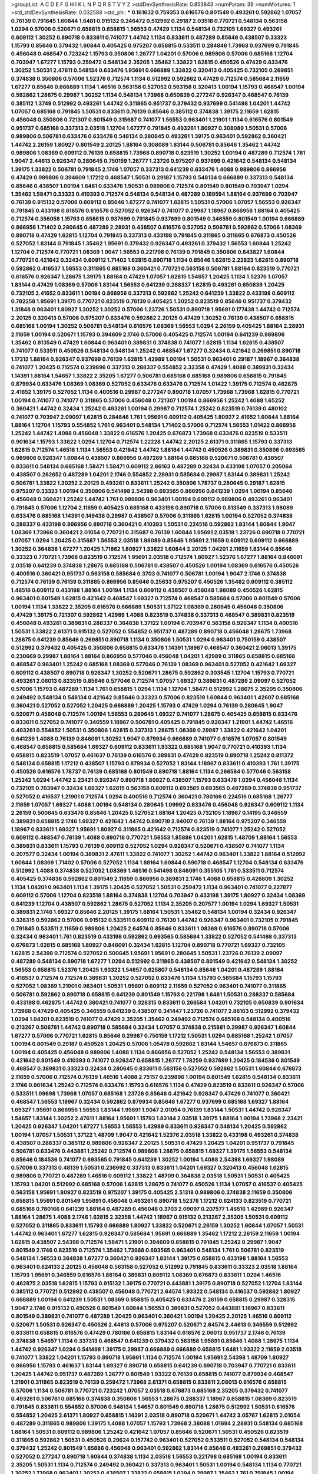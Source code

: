 >groupList:
A C D E F G H I K L
N P Q R S T V Y Z 
>stdDevSynthesisRate:
0.853843 
>numParam:
39
>numMixtures:
1
>std_stdDevSynthesisRate:
0.032588
>std_phi:
***
0.161632 0.759353 0.616576 0.801549 0.493261 0.592862 1.07057 0.76139 0.791845 1.60844
1.6481 0.915132 0.246472 0.512992 0.29187 2.03518 0.770721 0.548134 0.563158 1.0294
0.57006 0.520671 0.658815 0.658815 1.56553 0.47429 1.1134 0.548134 0.732105 1.69327
0.493261 0.609112 1.30252 0.890718 0.833611 0.741077 1.44742 1.1134 0.833611 0.487289
0.85646 0.438507 0.33323 1.15793 0.85646 0.379432 1.60844 0.405425 0.975207 0.658815
0.533511 0.284846 1.73968 0.937699 0.791845 0.456048 0.468547 0.723242 1.15793 0.350806
1.26777 1.04201 0.57006 0.989806 0.57006 0.685168 1.12704 0.703947 1.67277 1.15793
0.259472 0.548134 2.35205 1.35462 1.33822 1.62815 0.450526 0.47429 0.633476 1.30252
1.50531 2.47611 0.548134 0.633476 1.95691 0.666889 1.33822 0.320413 0.405425 0.732105
0.269851 0.374838 0.350806 0.57006 1.52376 0.712574 1.1134 0.512992 0.592862 0.47429
0.712574 0.585684 2.11659 1.67277 0.85646 0.666889 1.1134 1.46516 0.563158 0.527052
0.563158 0.320413 1.00194 1.15793 0.468547 1.00194 0.592862 1.28675 0.29987 1.30252
1.1134 0.548134 1.73968 0.650839 0.277247 0.926347 0.468547 0.76139 0.385112 1.3749
0.512992 0.493261 1.44742 0.311865 0.951737 0.379432 0.937699 0.541498 1.04201 1.44742
1.07057 0.685168 0.791845 1.50531 0.833611 0.76139 0.85646 0.385112 0.374838 1.39175
2.11659 1.62815 0.456048 0.350806 0.721307 0.801549 0.315687 0.741077 1.56553 0.963401
1.21901 1.1134 0.616576 0.801549 0.951737 0.685168 0.337313 2.03518 1.12704 1.67277
0.791845 0.493261 1.80927 0.308089 1.50531 0.57006 0.989806 0.506781 0.633476 0.633476
0.548134 0.280645 0.493261 1.39175 0.963401 0.592862 0.360421 1.44742 2.26159 1.80927
0.801549 2.20125 1.88164 0.308089 1.83144 0.506781 0.85646 1.35462 1.44742 0.989806
1.08369 0.609112 0.76139 0.658815 1.73968 0.890718 0.823519 1.30252 1.00194 0.487289
0.712574 1.761 1.9047 2.44613 0.926347 0.280645 0.750159 1.26777 1.23726 0.975207
0.937699 0.421642 0.548134 0.548134 1.39175 1.33822 0.506781 0.791845 2.1746 1.07057
0.337313 0.641239 0.633476 1.4088 0.989806 0.866956 0.47429 0.989806 0.394609 1.17212
0.468547 1.50531 0.29187 1.15793 0.548134 0.666889 0.337313 0.548134 0.85646 0.438507
1.00194 1.6481 0.633476 1.50531 0.989806 0.712574 0.801549 0.801549 0.703947 1.0294
1.35462 1.58471 0.33323 0.410393 0.712574 0.548134 0.548134 0.487289 0.189594 1.88164
0.937699 0.703947 0.76139 0.915132 0.57006 0.609112 0.85646 1.67277 0.741077 1.62815
1.50531 0.57006 1.07057 1.56553 0.926347 0.791845 0.433198 0.616576 0.616576 0.527052
0.926347 0.741077 0.29987 1.18967 0.866956 1.88164 0.405425 0.712574 0.356058 1.15793
0.658815 0.937699 0.791845 0.937699 0.801549 0.346559 0.801549 1.00194 0.666889 0.866956
1.71402 0.280645 0.487289 2.28931 0.438507 0.616576 0.527052 0.506781 0.592862 0.57006
1.08369 0.890718 0.47429 1.62815 1.12704 0.791845 0.337313 0.433198 0.791845 0.311865
0.311865 0.676873 0.450526 0.527052 1.83144 0.791845 1.35462 1.95691 0.379432 0.926347
0.493261 0.379432 1.56553 1.60844 1.25242 1.12704 0.712574 0.770721 1.08369 1.9047
1.56553 0.221798 0.76139 0.791845 0.350806 0.843827 1.60844 0.770721 0.421642 0.32434
0.609112 1.71402 1.62815 0.890718 1.1134 0.85646 1.62815 2.22823 1.62815 0.890718
0.592862 0.416537 1.56553 0.311865 0.685168 0.360421 0.770721 0.563158 0.506781 1.88164
0.823519 0.770721 0.616576 0.926347 1.28675 1.39175 1.88164 0.47429 1.07057 1.62815
1.54657 1.20425 1.1134 1.52376 1.07057 1.83144 0.47429 1.08369 0.57006 1.83144
1.56553 0.641239 0.288337 1.62815 0.493261 0.650839 1.20425 0.732105 2.41652 0.833611
1.00194 0.866956 0.337313 0.592862 1.25242 0.641239 1.33822 0.433198 0.609112 0.782258
1.95691 1.39175 0.770721 0.823519 0.76139 0.405425 1.30252 0.823519 0.85646 0.951737
0.379432 1.31848 0.963401 1.80927 1.30252 1.30252 0.57006 1.23726 1.50531 0.890718
1.95691 0.177438 1.44742 0.712574 2.20125 0.320413 0.57006 0.975207 0.633476 0.592862
2.20125 0.47429 1.30252 0.76139 0.438507 0.658815 0.685168 1.00194 1.30252 0.506781
0.548134 0.616576 1.08369 1.56553 1.0294 2.26159 0.405425 1.88164 2.28931 2.11659
1.00194 0.520671 1.15793 0.394609 2.1746 0.57006 0.405425 0.712574 1.00194 0.641239
0.989806 1.35462 0.813549 0.47429 1.60844 0.963401 0.389831 0.374838 0.741077 1.62815
1.1134 1.62815 0.438507 0.741077 0.533511 0.450526 0.548134 0.548134 1.25242 0.468547
1.67277 0.32434 0.421642 0.269851 0.890718 1.17212 1.88164 0.926347 0.937699 0.76139
1.62815 1.42989 1.00194 1.50531 0.963401 0.29187 1.18967 0.364838 0.741077 1.20425
0.712574 0.239896 0.337313 0.288337 0.554852 2.32358 0.47429 1.4088 0.389831 0.32434
1.14391 1.88164 1.54657 1.33822 2.35205 1.67277 0.506781 0.685168 0.685168 0.989806
0.658815 0.791845 0.879934 0.633476 1.08369 1.08369 0.527052 0.633476 0.633476 0.712574
1.01422 1.39175 0.712574 0.462875 2.41652 1.39175 0.527052 1.1134 0.400516 0.29987
0.277247 0.890718 1.07057 1.73968 1.73968 1.62815 0.770721 1.00194 0.741077 0.741077
0.311865 0.57006 0.456048 0.721307 1.00194 0.866956 1.25242 1.4088 1.65252 0.360421
1.44742 0.32434 1.25242 0.493261 1.00194 0.29987 0.712574 1.25242 0.823519 0.76139
0.480102 0.741077 0.703947 2.09097 1.62815 0.284846 1.761 1.95691 0.609112 0.405425
1.80927 2.41652 1.60844 1.88164 1.88164 1.12704 1.15793 0.554852 1.761 0.963401
0.548134 1.71402 0.57006 0.712574 1.56553 1.01422 0.866956 1.25242 1.44742 1.4088
0.456048 1.33822 0.616576 1.20425 0.676873 1.73968 0.633476 0.823519 0.533511 0.901634
1.15793 1.33822 1.0294 1.12704 0.712574 1.22228 1.44742 2.20125 2.61371 0.311865
1.15793 0.337313 1.62815 0.712574 1.46516 1.1134 1.56553 0.421642 1.44742 1.88164
1.44742 0.450526 0.389831 0.350806 0.693565 0.989806 0.926347 1.60844 0.438507 0.866956
0.487289 1.88164 0.685168 0.520671 0.506781 0.438507 0.833611 0.548134 0.685168 1.58471
1.58471 0.609112 2.86163 0.487289 0.32434 0.433198 1.07057 0.205064 0.438507 0.262652
0.487289 1.04201 2.1746 0.554852 2.28931 0.585684 0.29987 1.83144 0.389831 1.25242
0.506781 1.33822 1.30252 2.20125 0.493261 0.833611 1.25242 0.350806 1.78737 0.280645
0.29187 1.62815 0.975207 0.33323 1.00194 0.350806 0.541498 2.54398 0.693565 0.866956
0.641239 1.0294 1.00194 0.85646 0.456048 0.360421 1.25242 1.44742 1.761 0.989806
0.963401 1.00194 0.609112 0.989806 0.493261 0.963401 0.791845 0.57006 1.12704 2.11659
0.405425 0.685168 0.433198 0.890718 0.57006 0.813549 0.337313 1.98089 0.633476 0.685168
1.14391 0.149438 0.29987 0.438507 0.57006 0.311865 1.62815 1.00194 0.527052 0.374838
0.288337 0.433198 0.866956 0.890718 0.360421 0.410393 1.50531 0.224516 0.592862 1.83144
1.60844 1.9047 1.08369 1.73968 0.360421 2.01054 0.770721 0.315687 0.76139 1.60844
1.95691 2.03518 1.23726 0.890718 0.770721 1.07057 1.0294 1.20425 0.315687 1.56553
2.03518 1.98089 0.85646 1.95691 2.11659 0.609112 0.609112 0.666889 1.30252 0.364838
1.67277 1.20425 1.71862 1.80927 1.33822 1.60844 2.20125 1.04201 2.11659 1.83144
0.85646 0.33323 0.770721 1.73968 0.823519 0.712574 1.95691 2.03518 0.712574 1.80927
1.52376 1.67277 1.88164 0.846091 2.03518 0.641239 0.374838 1.28675 0.685168 0.506781
0.438507 0.450526 1.00194 1.08369 0.616576 0.450526 0.400516 0.360421 0.951737 0.563158
0.585684 0.3703 0.741077 0.506781 1.00194 1.9047 2.1746 0.374838 0.712574 0.76139
0.76139 0.311865 0.866956 0.85646 0.25633 0.975207 0.450526 1.35462 0.609112 0.385112
1.46516 0.609112 0.433198 1.88164 1.00194 1.1134 0.609112 0.438507 0.456048 1.98089
0.450526 1.62815 0.963401 0.801549 1.62815 0.421642 0.468547 1.69327 0.712574 0.468547
0.585684 0.57006 0.801549 0.57006 1.00194 1.1134 1.33822 2.35205 0.616576 0.666889
1.50531 1.37122 1.08369 0.280645 0.456048 0.350806 0.47429 1.39175 0.721307 0.592862
1.42989 1.4088 0.823519 0.374838 0.337313 0.468547 0.389831 0.823519 0.456048 0.493261
0.389831 0.288337 0.364838 1.37122 1.00194 0.703947 0.563158 0.926347 1.1134 0.400516
1.50531 1.33822 2.61371 0.915132 0.527052 0.554852 0.951737 0.487289 0.890718 0.456048
1.28675 1.73968 1.28675 0.641239 0.85646 0.269851 0.890718 1.1134 0.350806 1.50531
1.0294 0.963401 0.750159 0.438507 0.512992 0.379432 0.405425 0.350806 0.658815 0.633476
1.14391 1.18967 0.468547 0.360421 2.06013 1.39175 0.230669 0.29987 1.88164 1.88164
0.866956 0.577046 0.456048 1.04201 1.42989 0.311865 0.658815 0.685168 0.468547 0.963401
1.25242 0.685168 1.08369 0.577046 0.76139 1.08369 0.963401 0.527052 0.421642 1.69327
0.609112 0.438507 0.890718 0.926347 1.30252 0.520671 1.28675 0.592862 0.303545 1.12704
1.15793 0.770721 0.493261 2.06013 0.823519 0.85646 0.577046 0.712574 1.07057 1.69327
0.389831 0.487289 2.09097 0.527052 0.57006 1.15793 0.487289 1.1134 1.761 0.658815
1.0294 1.1134 1.12704 1.58471 0.512992 1.28675 2.35205 0.350806 0.249492 0.548134
0.548134 0.421642 0.85646 0.33323 0.57006 0.823519 1.60844 0.963401 1.42607 0.685168
0.360421 0.527052 0.527052 1.20425 0.666889 1.20425 1.15793 0.47429 1.0294 0.76139
0.280645 1.9047 0.520671 0.456048 0.712574 1.00194 1.56553 0.280645 1.69327 0.741077
1.28675 0.405425 0.658815 0.633476 0.833611 0.527052 0.741077 0.346559 1.18967 0.506781
0.405425 0.791845 0.926347 1.21901 1.44742 1.46516 0.493261 0.554852 1.50531 0.350806
1.62815 0.337313 1.28675 1.08369 0.29987 1.33822 0.421642 1.04201 0.641239 1.4088
0.76139 0.846091 1.30252 1.9047 0.879934 0.666889 0.741077 0.616576 1.07057 0.801549
0.468547 0.658815 0.585684 1.69327 0.609112 0.833611 1.93322 0.685168 1.9047 0.770721
0.410393 1.1134 0.658815 0.823519 1.07057 0.461637 0.76139 0.616576 0.389831 0.47429
0.823519 0.890718 1.25242 0.811372 0.548134 0.658815 1.17212 0.438507 1.15793 0.879934
0.527052 1.83144 1.18967 0.833611 0.410393 1.761 1.39175 0.450526 0.616576 1.78737
0.76139 0.685168 0.801549 0.890718 1.88164 1.1134 0.266584 0.577046 0.563158 1.25242
1.0294 1.44742 2.23421 0.926347 0.890718 1.80927 0.438507 1.15793 0.633476 1.0294
0.456048 1.1134 0.732105 0.703947 0.32434 1.69327 1.62815 0.563158 0.609112 0.693565
0.693565 0.487289 0.374838 0.951737 0.527052 0.416537 1.21901 0.712574 1.0294 0.400516
0.712574 0.360421 0.780166 0.224516 0.685168 1.26777 2.11659 1.07057 1.69327 1.4088
1.00194 0.548134 0.280645 1.09992 0.633476 0.456048 0.926347 0.609112 1.1134 2.26159
0.500645 0.633476 0.85646 1.20425 0.527052 1.88164 1.20425 0.732105 1.18967 0.14195
0.346559 0.389831 0.658815 2.1746 1.69327 0.421642 1.44742 0.890718 2.94007 0.76139
1.88164 0.975207 0.346559 1.18967 0.833611 1.69327 1.95691 1.80927 0.311865 0.421642
0.712574 0.823519 0.741077 1.25242 0.527052 0.609112 0.468547 0.76139 1.4088 0.890718
0.770721 1.56553 1.85886 1.04201 1.62815 1.48709 1.88164 1.56553 0.389831 0.833611
1.15793 0.76139 0.609112 0.527052 1.0294 0.926347 0.520671 0.438507 0.741077 1.1134
0.207577 0.32434 1.00194 0.389831 2.47611 1.33822 0.741077 1.30252 1.44742 0.963401
1.33822 1.88164 0.512992 1.60844 1.08369 1.71402 0.57006 0.527052 1.1134 1.88164
1.60844 0.890718 0.468547 1.12704 0.548134 0.633476 0.512992 1.4088 0.374838 0.527052
1.08369 1.46516 0.541498 0.846091 0.355105 1.761 0.533511 0.712574 0.405425 0.374838
0.592862 0.801549 2.11659 0.866956 0.389831 2.1746 1.4088 0.658815 0.426809 1.30252
1.1134 1.04201 0.963401 1.1134 1.39175 1.20425 0.527052 1.50531 0.259472 1.1134
0.963401 0.741077 0.227877 0.609112 0.57006 1.12704 0.823519 1.88164 0.374838 1.12704
0.703947 0.433198 1.39175 1.80927 0.32434 1.08369 0.641239 1.12704 0.438507 0.592862
1.28675 0.527052 1.1134 2.35205 0.207577 1.00194 1.0294 1.69327 1.50531 0.389831
2.1746 1.69327 0.85646 2.20125 1.39175 1.88164 1.50531 1.35462 0.548134 1.00194
0.32434 0.926347 0.328315 0.592862 0.57006 0.915132 0.533511 0.609112 0.76139 1.44742
0.926347 0.963401 0.732105 0.791845 0.791845 0.533511 2.11659 0.989806 1.20425 2.64574
0.85646 0.833611 1.08369 0.616576 0.890718 0.57006 0.32434 0.963401 1.761 0.823519
0.433198 0.592862 0.693565 0.585684 1.33822 0.527052 0.541498 0.337313 0.676873 1.62815
0.685168 1.80927 0.846091 0.32434 1.62815 1.12704 0.890718 0.770721 1.69327 0.732105
1.62815 2.54398 0.712574 0.527052 0.500645 1.95691 1.95691 0.280645 1.50531 1.23726
0.76139 2.09097 0.487289 0.548134 0.890718 1.67277 1.0294 0.512992 0.311865 0.438507
0.801549 0.421642 0.548134 1.30252 1.56553 0.658815 1.52376 1.20425 1.93322 1.54657
0.625807 0.548134 0.85646 1.04201 0.487289 1.88164 0.416537 0.712574 0.712574 0.389831
1.30252 0.527052 0.633476 1.1134 1.15793 0.585684 1.15793 1.15793 0.527052 1.08369
1.21901 0.963401 1.50531 1.95691 0.609112 2.11659 0.527052 0.963401 0.741077 0.311865
0.506781 0.592862 0.890718 0.658815 0.641239 0.801549 1.15793 0.221798 1.6481 1.50531
0.288337 0.585684 0.433198 0.462875 1.44742 0.360421 0.741077 0.328315 0.833611 0.266584
1.04201 0.732105 0.650839 0.901634 1.73968 0.47429 0.405425 0.346559 0.641239 0.438507
0.341447 1.23726 0.741077 2.86163 0.512992 0.379432 1.0294 1.04201 0.823519 0.741077
0.47429 2.35205 1.35462 0.249492 0.712574 0.685168 0.548134 0.400516 0.213267 0.506781
1.44742 0.890718 0.585684 0.32434 1.07057 0.374838 0.215881 0.29987 0.926347 1.60844
1.67277 0.57006 0.770721 1.62815 0.85646 0.29987 0.750159 1.17212 1.50531 1.0294
0.685168 1.25242 1.07057 1.00194 0.801549 0.29187 0.450526 1.20425 0.57006 1.05478
0.592862 1.83144 1.54657 0.676873 0.311865 1.00194 0.405425 0.456048 0.989806 1.4088
1.1134 0.866956 0.527052 1.25242 0.548134 1.56553 0.389831 0.421642 0.801549 0.410393
0.741077 0.926347 0.658815 1.26777 1.78259 0.937699 1.20425 0.184536 0.801549 0.468547
0.389831 0.33323 0.32434 0.280645 0.833611 0.563158 0.527052 0.592862 1.50531 1.60844
0.676873 2.11659 0.57006 0.712574 0.76139 1.46516 1.4088 2.75157 0.239896 1.00194
0.801549 1.62815 0.548134 0.833611 2.1746 0.901634 1.25242 0.712574 0.633476 1.15793
0.616576 1.1134 0.47429 0.823519 0.833611 0.926347 0.57006 0.533511 1.09698 1.73968
1.07057 0.685168 1.23726 0.85646 0.421642 0.926347 0.47429 0.741077 0.360421 0.468547
1.56553 1.18967 0.32434 0.592862 0.879934 0.85646 1.67277 0.937699 0.685168 1.69327
1.88164 1.69327 1.95691 0.866956 1.56553 1.83144 1.95691 1.9047 2.01054 0.76139
1.83144 1.50531 1.44742 0.926347 1.54657 1.83144 1.30252 2.47611 1.88164 1.95691
1.15793 1.83144 2.03518 1.39175 1.88164 1.00194 1.73968 2.23421 1.20425 0.926347
1.04201 1.67277 1.56553 1.56553 1.42989 0.833611 0.926347 0.548134 1.20425 0.592862
1.00194 1.07057 1.50531 1.37122 1.48709 1.9047 0.421642 1.52376 2.03518 1.33822
0.433198 0.493261 0.374838 0.438507 0.288337 0.385112 0.989806 0.926347 2.20125 1.50531
0.47429 1.20425 1.04201 0.951737 0.791845 0.506781 0.633476 0.443881 1.25242 0.712574
0.989806 1.28675 0.658815 1.69327 1.39175 1.56553 0.548134 0.85646 0.184536 0.741077
0.693565 0.791845 0.641239 1.30252 1.00194 1.4088 2.54398 1.69327 1.98089 0.57006
0.337313 0.48139 1.50531 0.236992 0.337313 0.833611 1.04201 1.69327 0.320413 0.456048
1.62815 0.989806 0.770721 0.487289 1.46516 0.609112 1.33822 1.48709 0.364838 2.03518
1.50531 1.50531 0.405425 1.15793 1.04201 0.512992 0.685168 0.57006 1.62815 1.28675
0.741077 0.450526 1.1134 1.07057 0.416537 0.405425 0.563158 1.95691 1.80927 0.823519
0.975207 1.39175 0.405425 2.51318 0.989806 0.374838 2.11659 0.350806 0.658815 1.95691
0.801549 1.95691 0.456048 0.493261 0.890718 1.52376 1.17212 0.624133 0.823519 0.770721
0.685168 0.780166 0.641239 1.88164 0.487289 0.456048 0.3703 2.09097 0.207577 1.46516
1.42989 0.926347 1.88164 1.28675 1.4088 2.1746 1.62815 2.32358 1.44742 1.18967
0.915132 0.213267 2.35205 1.50531 0.609112 0.527052 0.311865 0.833611 1.15793 0.666889
1.80927 1.33822 0.520671 2.26159 1.30252 1.60844 1.07057 1.50531 1.44742 0.963401
1.67277 1.62815 0.926347 0.585684 1.95691 0.666889 1.35462 1.17212 2.26159 2.11659
1.00194 1.62815 0.438507 2.54398 0.712574 1.58471 1.21901 0.394609 0.658815 0.791845
1.25242 0.29987 1.9047 0.801549 2.1746 0.823519 0.712574 1.35462 1.73968 0.693565
0.963401 0.548134 1.761 0.506781 0.823519 0.548134 1.56553 0.364838 1.67277 0.360421
0.926347 1.83144 1.39175 0.658815 0.433198 1.88164 1.56553 0.963401 0.624133 2.20125
0.456048 0.563158 0.527052 0.512992 0.791845 0.833611 0.33323 2.03518 1.88164 1.15793
1.95691 0.346559 0.616576 1.88164 0.389831 0.609112 1.08369 0.676873 0.833611 1.0294
1.46516 0.462875 2.03518 1.62815 1.15793 0.915132 1.39175 0.770721 0.443881 1.39175
0.890718 0.527052 1.12704 1.83144 0.385112 0.770721 0.512992 0.438507 0.456048 0.770721
2.64574 1.93322 0.548134 0.416537 0.592862 1.80927 0.666889 1.00194 0.641239 1.50531
1.08369 0.658815 0.405425 0.633476 2.26159 0.658815 0.29987 0.328315 1.9047 2.1746
0.915132 0.450526 0.801549 1.60844 1.56553 0.389831 0.527052 0.443881 1.18967 0.833611
0.801549 0.389831 0.741077 0.487289 1.20425 0.963401 0.360421 1.00194 1.20425 2.20125
1.46516 0.609112 0.520671 1.50531 0.926347 0.450526 2.44613 0.57006 0.975207 0.520671
2.64574 2.44613 0.346559 0.512992 0.833611 0.658815 0.616576 0.47429 0.780166 0.658815
1.83144 0.616576 2.06013 0.951737 2.1746 0.76139 0.374838 1.54657 1.1134 0.337313
0.468547 0.641239 0.379432 0.563158 1.95691 0.85646 1.4088 1.28675 1.1134 1.44742
0.926347 1.0294 0.541498 1.39175 0.29987 0.666889 0.666889 0.658815 1.6481 1.93322
2.11659 2.03518 0.741077 1.33822 1.04201 1.15793 0.890718 1.95691 1.1134 0.712574
1.00194 1.95691 2.54398 1.48709 1.80927 0.866956 1.15793 0.461637 1.83144 1.69327
0.890718 0.658815 0.641239 0.890718 0.703947 0.770721 0.833611 1.20425 1.44742 0.951737
0.487289 1.26777 0.801549 1.93322 0.76139 0.658815 0.741077 0.879934 0.468547 1.21901
0.311865 0.823519 0.76139 0.259472 1.73968 2.61371 0.658815 0.833611 2.06013 0.616576
0.658815 0.57006 1.1134 0.506781 0.770721 0.723242 1.07057 2.03518 0.676873 0.685168
2.35205 0.379432 0.741077 0.493261 0.506781 0.685168 0.374838 0.350806 1.56553 1.28675
0.288337 1.18967 0.658815 1.08369 0.823519 0.791845 0.833611 0.554852 0.57006 0.548134
1.54657 0.801549 0.890718 1.28675 0.512992 1.50531 0.616576 0.554852 1.20425 2.61371
1.80927 0.658815 1.14391 2.03518 0.890718 0.520671 1.44742 3.05767 1.62815 2.01054
0.487289 0.311865 0.989806 1.39175 1.4088 1.07057 1.15793 1.73968 2.38088 1.01694
2.28931 0.548134 0.685168 1.88164 1.50531 0.609112 0.989806 1.25242 0.421642 1.07057
0.85646 0.520671 1.50531 0.450526 0.823519 0.311865 0.592862 1.50531 0.450526 0.29624
0.157742 0.963401 0.527052 0.533511 0.527052 0.548134 0.548134 0.379432 1.25242 0.801549
1.85886 0.456048 0.963401 0.592862 1.83144 0.85646 0.493261 0.269851 0.379432 0.527052
0.277247 0.890718 1.60844 0.374838 1.1134 2.03518 1.56553 0.221798 0.685168 1.00194
0.833611 2.35205 1.50531 1.1134 0.712574 0.249492 0.360421 0.337313 0.963401 1.50531
1.00194 0.548134 1.1134 0.770721 1.30252 1.73968 0.963401 1.30252 0.438507 1.33822
0.658815 1.0294 0.29987 1.35462 1.761 0.791845 1.00194 1.04201 1.1134 0.616576
0.389831 2.11659 0.230669 0.548134 1.73968 0.833611 0.177438 2.1746 0.770721 0.676873
1.50531 2.03518 1.73968 0.989806 0.337313 1.52376 0.548134 0.585684 2.06013 1.62815
1.35462 0.320413 0.57006 1.50531 0.468547 1.28675 1.73968 2.1746 0.833611 0.527052
0.534942 1.25242 0.277247 1.69327 1.67277 0.85646 0.801549 1.12704 0.337313 0.866956
0.337313 0.346559 0.801549 1.1134 1.0294 0.641239 0.527052 0.269851 0.937699 1.1134
0.443881 0.846091 1.1134 0.641239 0.548134 1.80927 1.42989 0.823519 0.506781 0.541498
0.29987 0.732105 2.03518 1.04201 0.29987 0.337313 0.85646 0.548134 0.791845 0.616576
0.506781 0.685168 1.62815 2.01054 1.4088 0.527052 0.527052 0.801549 0.937699 0.712574
0.184536 0.416537 1.20425 0.926347 0.641239 2.11659 0.57006 0.926347 1.56553 0.533511
2.35205 1.33822 0.421642 1.04201 0.221798 1.62815 0.963401 1.35462 0.493261 2.1746
1.69327 1.50531 1.08369 0.410393 2.01054 1.60844 1.30252 0.563158 1.62815 0.480102
0.527052 0.426809 0.433198 0.29987 0.563158 0.487289 0.791845 0.712574 1.62815 0.633476
0.487289 0.633476 0.963401 1.04201 1.08369 1.21901 0.320413 1.69327 1.60844 0.346559
0.76139 0.416537 0.741077 1.62815 1.88164 0.57006 0.712574 1.1134 0.926347 1.44742
0.32434 0.750159 0.493261 0.693565 0.426809 0.548134 0.741077 0.487289 0.379432 0.461637
1.9047 0.633476 0.833611 0.57006 0.426809 0.712574 0.57006 0.563158 0.487289 0.57006
0.527052 0.311865 0.563158 0.533511 1.60844 0.577046 0.609112 0.506781 0.320413 0.592862
1.56553 0.685168 0.527052 0.963401 1.0294 1.07057 1.80927 0.468547 2.11659 0.421642
0.541498 0.963401 0.456048 1.50531 0.712574 0.641239 0.866956 1.80927 0.823519 0.364838
0.801549 1.35462 0.641239 0.951737 0.890718 1.35462 2.03518 0.389831 1.88164 1.07057
0.47429 0.963401 0.493261 0.389831 0.741077 0.937699 0.541498 0.506781 0.541498 0.989806
0.577046 0.712574 1.25242 2.01054 0.493261 0.230669 1.25242 1.28675 0.658815 1.761
0.350806 0.76139 0.676873 1.35462 0.823519 0.963401 0.721307 1.85886 0.506781 0.506781
1.52376 0.770721 2.11659 0.712574 0.676873 1.33822 0.548134 0.506781 0.833611 0.801549
1.17212 0.563158 0.224516 0.493261 0.609112 0.585684 1.00194 2.38088 1.98089 1.20425
0.666889 0.658815 0.963401 1.25242 0.262652 0.616576 0.666889 0.410393 0.926347 0.685168
0.57006 0.421642 0.685168 0.633476 1.25242 1.50531 0.989806 0.269851 0.592862 0.823519
1.58896 1.44742 1.95691 1.33822 0.890718 0.915132 0.57006 0.350806 1.15793 0.533511
0.712574 0.487289 0.527052 1.4088 1.60844 2.28931 0.685168 1.73968 0.823519 0.592862
0.866956 1.56553 1.04201 1.30252 2.35205 1.95691 0.685168 1.73968 0.801549 1.07057
0.770721 0.506781 1.00194 0.527052 2.11659 1.15793 0.548134 0.259472 0.527052 1.50531
0.29987 0.85646 0.548134 2.54398 1.23726 2.06013 0.813549 0.47429 0.780166 2.09097
0.468547 1.62815 0.177438 2.35205 0.780166 0.487289 0.57006 1.25242 0.901634 1.20425
1.18967 0.901634 0.592862 0.548134 1.69327 0.57006 0.712574 0.394609 1.80927 0.741077
1.00194 0.85646 1.88164 0.791845 1.28675 2.09097 0.609112 1.08369 0.750159 0.989806
1.69327 0.433198 0.57006 2.03518 0.433198 1.00194 1.50531 1.4088 0.633476 0.480102
0.592862 1.14391 0.801549 0.374838 1.17212 0.732105 0.269851 0.389831 0.937699 0.29987
0.712574 0.791845 1.00194 0.450526 1.28675 1.67277 0.337313 1.25242 0.527052 0.421642
0.616576 0.791845 0.554852 0.963401 0.770721 1.07057 1.98089 1.62815 0.32434 0.389831
1.1134 1.761 1.4088 0.866956 0.506781 0.487289 1.46516 0.823519 0.616576 1.78259
0.57006 0.823519 0.468547 0.890718 1.4088 2.26159 0.350806 1.07057 0.750159 2.41652
0.937699 2.01054 0.394609 0.963401 0.592862 1.50531 1.25242 0.641239 1.56553 2.64574
0.833611 0.527052 0.346559 1.67277 0.633476 1.83144 0.712574 0.616576 2.03518 0.405425
0.57006 0.506781 0.989806 0.685168 0.633476 0.239896 0.732105 1.56553 0.405425 0.527052
0.676873 1.95691 0.616576 1.28675 2.26159 0.951737 1.80927 0.450526 0.527052 0.421642
0.823519 1.56553 1.67277 0.520671 0.658815 0.750159 0.32434 0.866956 0.85646 0.242836
0.273158 0.989806 0.585684 0.389831 0.277247 0.833611 1.15793 1.39175 0.389831 0.963401
0.600128 1.0294 0.468547 1.07057 2.09097 0.421642 1.08369 1.04201 0.616576 1.20425
2.26159 2.28931 1.1134 0.288337 0.379432 0.280645 0.658815 0.879934 0.405425 0.963401
1.15793 0.468547 0.951737 0.609112 0.609112 1.56553 1.28675 2.03518 0.633476 1.46516
1.00194 0.25633 0.197177 1.44742 2.38088 0.57006 1.93322 2.06013 1.67277 1.9047
0.468547 0.33323 1.44742 0.741077 1.3749 0.823519 1.25242 0.506781 0.57006 0.520671
1.09698 0.527052 0.456048 0.85646 0.685168 1.9047 0.915132 0.616576 1.54657 0.685168
0.712574 0.616576 0.394609 0.438507 2.03518 0.770721 0.456048 0.879934 0.963401 1.04201
0.438507 1.08369 2.35205 0.426809 0.224516 0.506781 0.249492 1.1134 1.30252 0.770721
0.337313 2.71826 0.487289 0.658815 0.32434 1.67277 1.25242 0.721307 1.67277 1.88164
0.527052 0.770721 1.1134 1.1134 0.685168 0.506781 1.07057 0.400516 0.527052 0.527052
0.616576 1.09992 0.585684 0.433198 0.770721 1.15793 0.693565 1.0294 1.39175 1.12704
0.741077 0.350806 1.88164 0.76139 0.527052 1.761 1.1134 0.616576 0.57006 0.493261
2.61371 1.83144 0.85646 1.18967 1.9047 0.926347 1.33822 0.438507 1.56553 0.641239
2.64574 0.641239 0.85646 0.85646 1.46516 0.666889 1.42989 1.56553 0.337313 0.823519
2.1746 0.578593 0.685168 1.04201 0.57006 1.00194 1.95691 1.12704 1.67277 1.88164
1.83144 0.456048 1.33822 1.60844 1.07057 2.1746 0.57006 0.823519 1.83144 0.57006
0.975207 1.08369 0.833611 0.394609 1.62815 0.76139 0.625807 0.364838 0.25633 0.890718
1.15793 0.379432 0.585684 1.50531 0.360421 0.410393 0.29187 1.80927 1.18967 0.791845
1.62815 0.259472 0.215881 0.421642 0.866956 1.44742 0.585684 0.29624 0.833611 1.80927
1.95691 0.937699 1.20425 1.71402 0.770721 0.732105 1.50531 0.548134 1.44742 1.0294
0.85646 0.823519 1.04201 1.4088 1.93322 1.58471 0.585684 0.770721 0.548134 0.416537
0.134838 1.00194 1.08369 0.741077 0.685168 1.17212 0.641239 0.823519 0.405425 0.57006
0.801549 1.39175 0.801549 1.50531 0.468547 1.07057 1.28675 1.35462 0.500645 0.666889
1.67277 0.791845 1.50531 1.46516 1.17212 1.69327 1.80927 1.4088 1.44742 0.249492
0.741077 0.164051 0.506781 0.633476 0.506781 1.08369 0.741077 0.57006 1.4088 0.527052
0.833611 1.20425 0.47429 0.685168 1.26777 1.46516 1.25242 1.67277 2.09097 0.389831
0.641239 1.30252 2.26159 2.11659 2.11659 0.364838 1.35462 0.633476 0.405425 0.890718
1.00194 1.80927 0.468547 1.0294 1.15793 0.685168 0.592862 0.389831 0.658815 0.25633
1.08369 0.405425 0.633476 0.487289 0.493261 0.288337 1.00194 1.88164 0.693565 1.15793
0.685168 1.00194 0.194269 0.487289 1.00194 0.364838 1.35462 2.11659 2.03518 1.69327
0.926347 0.364838 0.823519 1.08369 0.592862 1.08369 0.866956 0.527052 0.29187 0.337313
1.04201 0.416537 0.47429 0.811372 1.15793 0.29187 2.26159 0.585684 0.609112 1.93322
0.866956 1.15793 0.438507 1.9047 1.1134 0.350806 0.360421 0.866956 0.890718 0.770721
0.554852 0.85646 1.39175 1.67277 0.926347 1.25242 1.25242 0.421642 1.00194 2.01054
0.989806 0.29987 0.601737 0.311865 1.15793 1.08369 1.25242 1.25242 0.811372 1.25242
1.14391 0.833611 1.4088 1.56553 1.44742 1.6481 1.07057 0.712574 0.389831 0.405425
0.801549 0.85646 1.4088 0.823519 1.9047 0.741077 0.273158 1.88164 0.468547 0.801549
0.823519 0.951737 0.592862 1.33822 0.963401 1.00194 1.08369 1.25242 0.379432 0.666889
1.00194 0.487289 0.625807 0.320413 0.823519 0.780166 0.823519 0.527052 0.658815 0.685168
0.732105 0.963401 0.85646 1.69327 0.450526 1.95691 0.676873 0.341447 0.890718 0.356058
1.58471 0.389831 1.60844 0.500645 0.770721 0.741077 0.801549 0.721307 1.50531 0.890718
1.00194 0.421642 0.833611 0.385112 1.50531 1.62815 0.57006 1.67277 0.685168 0.633476
2.03518 0.732105 0.32434 1.50531 0.890718 0.506781 1.30252 0.633476 1.31848 0.554852
0.741077 1.761 1.761 0.703947 1.62815 2.20125 0.890718 1.28675 1.80927 0.833611
2.11659 2.75157 1.95691 1.95691 2.20125 2.26159 1.44742 0.937699 0.823519 0.548134
0.633476 1.25242 0.527052 1.04201 1.52376 0.421642 0.456048 0.666889 0.633476 0.57006
0.609112 1.88164 1.60844 1.9047 0.76139 0.259472 0.29987 0.658815 0.633476 0.533511
0.592862 0.450526 0.548134 1.33822 1.39175 0.438507 0.685168 0.823519 1.1134 1.30252
0.308089 0.963401 1.00194 0.989806 1.0294 0.951737 0.616576 0.723242 0.915132 0.685168
1.9047 1.50531 1.25242 0.389831 2.54398 0.320413 0.770721 0.693565 0.712574 0.685168
1.04201 0.770721 1.15793 1.05478 1.30252 0.308089 0.963401 0.633476 0.405425 1.1134
0.506781 0.963401 0.527052 0.658815 1.46516 0.400516 1.37122 0.585684 0.548134 1.04201
0.770721 2.35205 0.676873 1.69327 1.56553 1.35462 0.506781 0.693565 0.85646 1.62815
0.741077 0.85646 1.95691 1.67277 0.823519 1.20425 1.32202 0.456048 2.20125 0.410393
2.20125 1.39175 1.56553 1.46516 1.0294 1.69327 2.03518 0.963401 1.95691 1.69327
0.890718 1.20425 1.80927 2.11659 1.48709 0.866956 2.11659 1.39175 0.791845 1.67277
0.823519 1.25242 1.95691 0.236992 0.791845 0.421642 0.712574 0.533511 0.487289 0.780166
0.585684 0.685168 0.32434 1.35462 0.592862 1.30252 0.410393 1.56553 0.890718 0.487289
0.533511 0.450526 1.9047 0.487289 0.926347 2.09097 1.17212 0.693565 0.750159 0.658815
0.926347 0.577046 0.85646 0.57006 1.25242 0.609112 0.633476 1.73968 0.57006 1.44742
1.09698 1.4088 1.56553 0.866956 0.633476 0.866956 1.54657 0.76139 0.951737 0.405425
1.04201 0.426809 0.548134 0.915132 0.85646 0.520671 1.30252 0.249492 2.09097 0.791845
0.926347 0.389831 0.33323 0.780166 1.15793 0.685168 0.47429 0.493261 1.00194 0.548134
0.346559 1.80927 0.29987 1.04201 0.32434 0.394609 0.563158 0.456048 0.311865 0.450526
0.926347 0.741077 0.592862 1.50531 1.05478 0.468547 0.438507 0.801549 0.791845 1.08369
0.421642 0.259472 0.29987 1.33822 0.833611 0.963401 2.26159 0.346559 1.28675 1.25242
0.741077 0.563158 0.890718 0.901634 1.0294 0.433198 2.20125 1.33822 1.17212 0.506781
0.592862 1.00194 0.346559 1.20425 0.833611 0.394609 1.25242 0.926347 0.487289 0.609112
0.641239 0.541498 1.9047 0.527052 2.44613 0.732105 0.937699 0.405425 0.658815 0.616576
0.493261 0.666889 0.303545 0.337313 0.541498 0.364838 1.44742 0.456048 0.57006 0.548134
0.421642 0.801549 1.39175 1.00194 1.69327 1.98089 0.421642 0.427954 0.506781 1.30252
0.405425 0.461637 1.93322 0.791845 0.541498 0.527052 0.374838 1.09698 1.88164 1.73968
0.633476 0.350806 1.83144 0.315687 0.405425 1.25242 0.633476 0.224516 0.658815 0.487289
0.191917 0.337313 0.609112 0.379432 0.438507 1.25242 0.712574 0.833611 0.25633 0.438507
1.88164 0.337313 0.487289 0.520671 0.360421 0.732105 0.246472 1.09992 0.926347 0.791845
0.592862 0.269851 2.20125 0.592862 0.926347 0.548134 0.280645 1.20425 0.791845 0.592862
1.15793 1.1134 1.15793 1.9047 0.770721 0.963401 1.23726 0.346559 1.761 0.433198
1.761 2.11659 0.703947 1.1134 0.288337 1.12704 1.58471 0.937699 2.75157 1.95691
1.23726 0.592862 0.926347 0.57006 1.761 0.487289 2.1746 0.400516 0.616576 1.20425
1.07057 0.592862 1.88164 0.741077 0.650839 0.487289 0.85646 0.364838 0.609112 1.17212
0.989806 1.44742 0.85646 0.563158 0.170614 0.801549 0.374838 1.93322 0.548134 2.03518
0.770721 0.609112 0.609112 0.890718 2.26159 0.890718 0.666889 0.693565 0.666889 0.450526
0.823519 0.374838 1.80927 0.890718 2.20125 0.520671 0.703947 0.468547 1.67277 0.712574
0.350806 0.554852 1.50531 0.450526 0.780166 2.09097 1.14391 1.08369 0.890718 0.548134
0.712574 0.926347 0.360421 0.770721 0.76139 0.833611 0.770721 0.633476 0.890718 0.592862
1.88164 1.20425 1.62815 0.963401 0.693565 0.823519 0.577046 1.27117 0.963401 0.658815
1.0294 0.32434 0.337313 0.741077 1.67277 0.360421 1.0294 0.823519 0.450526 1.48709
0.506781 0.926347 0.487289 0.394609 1.71402 0.585684 0.76139 0.641239 0.633476 0.315687
0.493261 0.487289 0.741077 0.712574 0.527052 0.633476 0.85646 0.685168 0.823519 1.67277
0.191917 0.879934 0.337313 0.32434 0.866956 0.548134 0.520671 0.685168 0.833611 0.563158
0.320413 0.47429 0.963401 0.585684 1.88164 1.50531 0.230669 0.405425 0.405425 0.438507
0.438507 1.83144 1.95691 0.685168 2.03518 1.1134 1.56553 0.421642 0.500645 0.658815
0.801549 0.350806 1.46516 1.1134 1.15793 2.44613 1.98089 1.69327 1.39175 0.741077
1.48709 0.350806 1.33822 0.350806 0.328315 0.311865 0.712574 0.456048 1.88164 0.741077
2.09097 2.03518 2.20125 0.405425 0.527052 1.761 0.658815 1.04201 0.487289 0.288337
0.989806 0.641239 0.750159 2.1746 2.03518 1.56553 1.60844 0.337313 1.25242 0.527052
1.35462 0.280645 0.712574 0.666889 1.0294 0.350806 0.770721 0.487289 0.666889 0.487289
0.616576 0.823519 0.548134 0.585684 0.609112 0.527052 0.801549 0.685168 0.389831 1.35462
1.25242 0.541498 0.421642 1.9047 1.93322 0.989806 1.46516 0.685168 0.770721 1.23726
1.62815 0.770721 1.52376 0.693565 0.741077 1.20425 1.95691 1.67277 2.11659 1.33822
2.1746 0.47429 0.85646 0.801549 1.14391 0.421642 0.633476 0.315687 0.989806 1.14391
1.08369 0.770721 0.563158 0.33323 1.88164 0.633476 0.685168 0.468547 1.0294 0.337313
0.541498 0.563158 1.08369 1.20425 0.493261 0.456048 1.62815 0.641239 0.421642 0.963401
1.00194 1.4088 1.35462 0.989806 1.56553 0.369309 1.95691 1.23726 0.712574 1.1134
0.703947 1.80927 0.592862 1.18967 1.35462 0.624133 0.592862 0.346559 0.166062 1.33822
1.56553 0.405425 0.438507 1.07057 0.685168 0.641239 1.04201 1.62815 1.07057 0.468547
0.890718 0.47429 1.83144 0.259472 1.56553 0.533511 0.548134 1.56553 0.493261 0.85646
1.69327 0.527052 0.230669 1.58471 1.9047 1.33822 0.191917 1.73968 0.85646 0.421642
0.926347 0.364838 0.512992 1.00194 1.9047 0.468547 1.73968 1.80927 0.438507 1.07057
1.0294 1.20425 0.616576 0.438507 1.69327 1.50531 0.750159 2.09097 2.1746 0.592862
0.592862 0.676873 0.320413 0.890718 0.585684 1.30252 0.374838 0.685168 0.337313 1.83144
0.989806 0.577046 0.890718 0.633476 1.95691 0.364838 2.01054 0.520671 1.08369 0.461637
1.9047 1.35462 0.833611 0.585684 0.866956 0.520671 0.47429 0.963401 0.693565 0.977823
0.823519 0.833611 0.379432 0.801549 0.337313 0.592862 0.350806 1.83144 0.658815 0.926347
1.69327 0.712574 0.421642 0.658815 2.03518 1.69327 2.35205 0.506781 0.85646 0.741077
0.421642 0.350806 0.450526 1.73968 1.14391 0.989806 0.833611 1.4088 0.741077 0.741077
1.88164 0.85646 0.374838 0.32434 1.20425 0.512992 1.4088 2.01054 1.9047 1.52376
0.57006 0.633476 1.88164 0.85646 1.93322 0.346559 0.421642 0.266584 1.30252 0.890718
1.33822 1.93322 0.487289 0.658815 0.438507 1.12704 0.405425 0.585684 0.379432 0.277247
2.26159 1.33822 1.44742 0.438507 1.17212 0.266584 0.236992 0.487289 1.56553 0.506781
0.85646 0.364838 0.901634 0.288337 0.512992 0.676873 0.890718 0.259472 0.741077 0.385112
0.85646 0.963401 0.633476 0.685168 0.584118 1.88164 0.364838 0.527052 0.633476 0.468547
0.389831 0.616576 0.658815 0.650839 0.374838 0.658815 0.57006 0.890718 0.741077 0.548134
0.770721 0.500645 0.703947 1.62815 1.95691 0.609112 0.506781 1.80927 1.08369 0.57006
0.693565 0.703947 1.4088 0.989806 0.770721 0.29187 0.85646 0.616576 1.44742 0.592862
0.32434 1.6481 0.506781 0.249492 0.32434 0.493261 1.1134 1.761 0.85646 1.62815
0.791845 0.963401 0.389831 1.80927 0.813549 0.926347 0.47429 1.80927 1.56553 1.44742
1.56553 0.512992 0.520671 1.31848 1.0294 0.633476 0.487289 0.506781 0.833611 1.25242
0.585684 0.833611 1.33822 0.506781 1.67277 0.732105 2.54398 0.421642 0.833611 0.601737
1.39175 0.374838 0.29987 0.266584 0.963401 1.4088 1.17212 1.12704 1.69327 0.801549
1.56553 1.93322 0.500645 0.527052 0.249492 1.33822 0.230669 0.592862 0.712574 0.741077
0.456048 0.433198 1.09698 0.770721 2.03518 0.47429 1.20425 1.80927 1.25242 0.374838
1.69327 1.35462 0.527052 1.1134 0.438507 0.29987 1.67277 0.658815 0.76139 0.85646
0.311865 0.443881 1.00194 1.67277 0.280645 0.47429 0.374838 0.379432 0.389831 0.259472
0.801549 1.33822 1.73968 0.658815 1.07057 0.666889 0.712574 0.215881 0.450526 0.770721
1.0294 0.685168 1.04201 1.6481 0.468547 0.48139 0.468547 0.685168 0.500645 1.69327
0.592862 0.85646 0.85646 0.823519 0.823519 1.35462 0.493261 0.666889 1.39175 0.57006
2.11659 1.62815 1.04201 0.823519 0.926347 0.721307 0.609112 0.32434 0.712574 1.39175
0.405425 1.33822 1.95691 0.666889 0.592862 1.62815 1.52376 1.71402 1.80927 0.616576
1.761 1.20425 0.823519 0.468547 1.95691 0.548134 1.17212 0.405425 0.32434 1.20425
1.98089 0.879934 0.770721 0.527052 0.963401 0.512992 0.438507 1.62815 1.05478 0.926347
0.311865 1.04201 1.1134 0.563158 1.0294 2.11659 1.0294 1.12704 0.633476 1.25242
2.26159 1.78259 1.20425 0.259472 1.9047 2.75157 0.32434 0.320413 0.303545 0.833611
1.39175 0.890718 0.527052 0.658815 0.389831 0.29987 0.685168 0.266584 1.30252 0.259472
0.85646 1.04201 0.246472 0.609112 0.400516 0.405425 0.791845 0.676873 1.20425 1.88164
0.609112 1.44742 0.585684 1.69327 0.506781 0.456048 1.26777 0.770721 0.456048 0.712574
0.641239 1.35462 0.951737 0.438507 1.07057 1.56553 0.443881 1.35462 0.801549 0.456048
0.866956 2.35205 1.73968 1.98089 1.35462 1.18967 0.207577 1.35462 1.00194 0.443881
0.833611 0.385112 0.288337 1.30252 2.03518 0.915132 0.846091 0.194269 1.60844 0.732105
1.83144 0.85646 0.601737 0.951737 1.88164 0.533511 0.421642 0.456048 0.360421 0.346559
0.926347 2.26159 0.801549 0.770721 2.32358 0.85646 0.926347 1.56553 0.487289 1.83144
0.616576 0.438507 0.389831 0.405425 1.62815 0.421642 0.609112 0.57006 0.609112 1.09698
0.438507 0.410393 1.44742 0.57006 1.28675 1.33822 0.741077 0.76139 0.506781 0.527052
0.29187 0.866956 0.438507 0.450526 1.88164 0.801549 0.527052 1.1134 0.426809 0.389831
0.405425 0.364838 1.73968 2.64574 1.0294 1.15793 0.76139 0.641239 0.364838 0.328315
0.823519 0.487289 1.50531 0.666889 0.76139 0.47429 1.28675 0.520671 1.35462 1.20425
0.346559 0.712574 0.712574 0.57006 1.88164 0.76139 0.741077 1.46516 1.69327 0.641239
1.78737 1.07057 0.989806 0.400516 1.18967 0.633476 1.23726 0.641239 0.926347 0.963401
0.926347 0.563158 1.58471 1.07057 0.823519 0.29987 0.712574 1.73968 0.866956 0.57006
0.685168 0.493261 0.421642 1.73968 1.69327 1.00194 0.915132 1.15793 1.21901 0.311865
1.31848 0.770721 1.62815 1.33822 2.44613 0.438507 0.685168 1.4088 0.693565 0.616576
2.09097 1.88164 0.456048 0.456048 1.56553 0.833611 1.31848 0.438507 1.0294 0.592862
1.1134 0.616576 1.9047 0.823519 0.288337 0.360421 1.20425 1.56553 0.379432 1.46516
2.01054 0.650839 1.17212 0.741077 0.585684 1.00194 1.80927 0.693565 2.47611 1.67277
0.791845 1.14391 0.937699 2.57516 0.493261 1.69327 0.685168 1.23726 0.616576 0.989806
0.658815 0.548134 0.410393 0.712574 0.394609 1.04201 0.389831 0.963401 0.633476 0.364838
1.01694 1.25242 0.57006 0.438507 1.07057 0.592862 1.12704 1.44742 0.548134 0.732105
1.44742 2.54398 0.315687 0.963401 0.963401 1.07057 0.685168 1.07057 1.78737 0.151675
1.73968 1.80927 1.12704 0.563158 1.73968 0.658815 1.1134 0.666889 0.548134 1.39175
0.801549 1.9047 0.616576 0.609112 0.47429 0.890718 1.18967 1.35462 0.221798 0.527052
2.1746 1.69327 1.4088 0.527052 0.303545 1.60844 0.577046 0.456048 2.35205 0.374838
0.506781 2.20125 0.658815 0.360421 1.33822 0.360421 0.346559 1.14391 1.30252 0.601737
0.658815 1.95691 2.09097 2.1746 2.01054 0.512992 0.389831 0.506781 0.493261 2.01054
0.506781 0.641239 1.12704 0.47429 0.468547 0.33323 0.563158 1.08369 0.85646 0.721307
1.62815 1.80927 2.03518 2.03518 1.83144 0.389831 0.585684 0.533511 0.421642 1.25242
0.890718 0.592862 0.493261 0.374838 2.26159 1.20425 0.230669 0.416537 0.76139 0.433198
0.658815 0.85646 1.78737 0.57006 1.69327 0.823519 1.28675 0.676873 0.926347 0.405425
1.67277 2.09097 0.833611 0.337313 0.633476 0.76139 0.468547 0.288337 1.04201 1.1134
1.08369 2.09097 1.28675 0.259472 1.12704 0.280645 0.721307 1.69327 1.07057 1.56553
1.04201 1.44742 0.438507 0.57006 0.311865 1.50531 0.364838 1.98089 0.512992 1.9047
0.337313 0.405425 0.633476 0.57006 0.712574 0.666889 0.658815 1.88164 0.374838 0.658815
0.770721 1.80927 0.732105 2.35205 0.712574 0.360421 0.350806 2.44613 0.721307 0.685168
1.20425 0.975207 0.25633 1.9047 0.937699 0.346559 0.548134 1.60844 1.95691 0.389831
1.46516 0.712574 1.00194 0.813549 1.35462 0.732105 0.269851 1.54657 0.721307 0.951737
1.15793 0.468547 0.207577 0.963401 0.527052 0.951737 0.57006 0.791845 2.38088 0.487289
0.421642 0.421642 0.791845 0.791845 1.95691 0.963401 1.20425 1.00194 1.58471 1.62815
0.937699 1.1134 0.866956 0.703947 1.20425 0.277247 1.30252 2.03518 1.30252 0.450526
1.761 0.468547 2.09097 0.641239 1.4088 1.39175 1.98089 2.11659 2.06565 1.9047
1.69327 2.03518 1.73968 2.35205 0.685168 1.73968 1.761 2.11659 1.85886 1.08369
1.60844 1.62815 0.741077 1.52376 1.83144 1.08369 2.47611 1.56553 1.58471 0.741077
0.548134 0.533511 1.46516 0.741077 1.88164 0.666889 0.901634 0.548134 1.56553 0.85646
0.506781 0.977823 0.926347 0.823519 0.712574 0.405425 1.4088 1.15793 0.337313 0.266584
0.616576 0.346559 0.57006 0.32434 0.813549 1.54657 0.609112 0.288337 1.1134 0.732105
2.1746 0.801549 0.3703 1.95691 0.963401 0.433198 1.80927 0.416537 0.337313 0.389831
0.346559 1.44742 0.433198 1.1134 0.468547 0.421642 0.520671 0.641239 1.33822 1.07057
0.450526 1.58471 0.693565 1.95691 0.364838 1.25242 0.823519 1.50531 1.56553 1.00194
0.609112 1.0294 0.350806 0.693565 1.30252 1.21901 0.360421 0.85646 0.85646 1.04201
1.50531 0.616576 1.42607 0.374838 0.337313 1.0294 1.07057 0.487289 0.456048 0.951737
0.493261 2.94007 1.1134 0.951737 1.20425 1.88164 0.394609 0.963401 1.0294 0.527052
1.54657 0.658815 1.12704 0.685168 1.62815 0.360421 0.360421 1.35462 0.791845 1.35462
0.29987 1.73968 1.50531 1.54657 2.26159 2.01054 1.33822 0.337313 1.1134 1.62815
1.25242 0.801549 0.421642 1.04201 1.95691 1.50531 0.364838 0.791845 0.926347 0.303545
2.03518 0.676873 0.506781 0.527052 1.20425 1.07057 0.487289 1.07057 1.56553 1.98089
0.616576 1.20425 1.25242 0.585684 1.33822 0.506781 0.456048 0.801549 0.456048 2.26159
1.73968 1.69327 1.80927 0.76139 0.721307 1.25242 0.937699 1.08369 0.712574 0.433198
1.0294 1.28675 1.56553 1.60844 1.44742 0.890718 0.230669 0.394609 0.527052 0.890718
0.433198 1.28675 0.685168 0.741077 0.487289 1.39175 0.527052 0.47429 0.633476 0.741077
0.633476 0.926347 0.890718 0.450526 0.770721 0.438507 0.213267 1.15793 0.780166 0.823519
2.28931 0.963401 0.421642 0.548134 0.548134 1.15793 1.08369 1.1134 0.468547 0.468547
0.951737 0.468547 0.450526 0.32434 1.28675 0.468547 0.641239 0.791845 0.592862 0.685168
0.350806 1.37122 0.493261 0.801549 2.38088 0.389831 0.421642 0.666889 1.73968 0.487289
0.890718 2.82699 1.44742 1.88164 1.56553 1.12704 0.76139 0.57006 0.693565 0.512992
0.379432 0.405425 0.548134 0.732105 0.563158 0.487289 0.346559 0.592862 0.33323 0.311865
0.350806 0.685168 0.527052 1.17212 0.303545 0.350806 2.1746 1.67277 0.548134 1.80927
0.685168 0.320413 0.600128 0.385112 0.337313 1.25242 0.770721 0.915132 1.52376 0.389831
1.1134 1.33822 0.421642 0.801549 0.527052 0.554852 0.658815 0.374838 2.11659 0.360421
0.487289 1.50531 1.56553 0.512992 1.08369 0.915132 0.506781 0.493261 0.741077 0.685168
1.62815 1.88164 0.770721 1.04201 0.641239 0.493261 0.666889 1.07057 0.138164 1.78737
1.15793 0.658815 1.15793 0.76139 0.770721 0.633476 0.633476 0.890718 0.890718 1.56553
0.741077 0.685168 0.641239 0.468547 0.456048 0.770721 0.57006 0.57006 1.04201 0.76139
0.421642 0.633476 2.09097 1.95691 0.29187 1.15793 0.76139 2.57516 0.468547 0.421642
0.823519 0.400516 0.685168 1.67277 0.468547 0.47429 1.1134 0.609112 0.658815 0.541498
0.355105 0.693565 0.791845 1.07057 1.07057 0.280645 1.04201 0.801549 1.07057 0.394609
0.823519 2.38088 2.03518 1.80927 0.416537 1.95691 1.04201 0.548134 0.527052 1.95691
0.750159 1.44742 1.9047 1.62815 2.38088 1.50531 0.246472 1.00194 0.32434 1.69327
1.95691 0.29987 1.27117 1.46516 1.44742 1.4088 1.0294 1.4088 2.03518 0.249492
1.35462 0.890718 0.712574 1.07057 0.823519 1.46516 0.405425 0.379432 0.592862 0.405425
0.989806 0.360421 1.39175 1.73968 1.44742 0.468547 0.487289 0.937699 0.57006 0.512992
0.676873 0.609112 0.866956 0.548134 0.337313 0.633476 0.585684 0.901634 0.438507 0.249492
0.29987 1.1134 1.95691 1.00194 1.35462 1.50531 0.641239 0.487289 0.721307 0.426809
1.69327 1.98089 2.1746 1.20425 0.609112 0.823519 0.32434 0.666889 0.374838 1.08369
0.487289 0.791845 0.833611 0.487289 1.0294 0.563158 1.15793 1.0294 0.311865 0.311865
0.421642 2.26159 0.791845 0.609112 1.52376 1.04201 1.88164 0.512992 1.67277 0.249492
0.85646 1.25242 1.35462 0.85646 1.21901 0.346559 1.9047 1.73968 1.00194 1.0294
0.385112 0.379432 0.506781 0.374838 1.07057 0.277247 0.823519 0.866956 1.56553 0.685168
0.926347 1.08369 0.405425 1.69327 0.601737 0.685168 1.20425 0.833611 0.207577 0.801549
0.280645 1.46516 0.712574 0.685168 1.69327 0.732105 0.548134 0.433198 1.00194 0.890718
1.60844 0.879934 1.17212 1.48709 0.633476 0.236992 0.506781 0.487289 1.56553 1.67277
0.592862 0.616576 1.71862 1.33822 0.791845 0.890718 1.07057 1.62815 0.85646 0.320413
0.416537 0.346559 0.438507 0.527052 0.337313 1.62815 0.548134 1.00194 1.12704 1.58471
0.833611 0.577046 0.308089 1.80927 1.80927 0.616576 1.48709 0.389831 1.67277 1.20425
0.548134 0.320413 0.342363 1.09992 0.833611 0.33323 0.262652 0.563158 0.741077 1.85886
0.427954 0.890718 0.288337 0.866956 0.239896 2.09097 0.592862 1.28675 1.73968 0.989806
0.685168 0.750159 0.506781 0.512992 0.633476 0.405425 0.585684 0.901634 0.548134 0.389831
0.337313 1.15793 0.609112 0.400516 0.405425 0.770721 0.791845 0.527052 0.791845 0.29987
0.527052 1.25242 1.15793 0.712574 1.35462 2.44613 1.50531 1.28675 0.533511 1.44742
0.506781 0.823519 0.791845 0.450526 0.951737 0.433198 0.259472 1.83144 0.277247 0.416537
1.83144 0.563158 1.28675 0.468547 0.405425 0.29987 0.493261 2.09097 0.890718 0.712574
1.95691 0.548134 0.712574 1.1134 0.493261 1.12704 0.770721 0.658815 1.44742 0.421642
0.975207 0.833611 0.506781 0.303545 0.350806 2.1746 0.989806 0.394609 0.29987 0.337313
1.93322 0.29987 0.341447 1.15793 0.592862 2.11659 1.56553 1.83144 0.520671 1.33822
0.703947 0.320413 1.12704 0.405425 0.288337 0.685168 1.30252 1.44742 0.791845 0.374838
0.76139 2.26159 
>categories:
0 0
>mixtureAssignment:
0 0 0 0 0 0 0 0 0 0 0 0 0 0 0 0 0 0 0 0 0 0 0 0 0 0 0 0 0 0 0 0 0 0 0 0 0 0 0 0 0 0 0 0 0 0 0 0 0 0
0 0 0 0 0 0 0 0 0 0 0 0 0 0 0 0 0 0 0 0 0 0 0 0 0 0 0 0 0 0 0 0 0 0 0 0 0 0 0 0 0 0 0 0 0 0 0 0 0 0
0 0 0 0 0 0 0 0 0 0 0 0 0 0 0 0 0 0 0 0 0 0 0 0 0 0 0 0 0 0 0 0 0 0 0 0 0 0 0 0 0 0 0 0 0 0 0 0 0 0
0 0 0 0 0 0 0 0 0 0 0 0 0 0 0 0 0 0 0 0 0 0 0 0 0 0 0 0 0 0 0 0 0 0 0 0 0 0 0 0 0 0 0 0 0 0 0 0 0 0
0 0 0 0 0 0 0 0 0 0 0 0 0 0 0 0 0 0 0 0 0 0 0 0 0 0 0 0 0 0 0 0 0 0 0 0 0 0 0 0 0 0 0 0 0 0 0 0 0 0
0 0 0 0 0 0 0 0 0 0 0 0 0 0 0 0 0 0 0 0 0 0 0 0 0 0 0 0 0 0 0 0 0 0 0 0 0 0 0 0 0 0 0 0 0 0 0 0 0 0
0 0 0 0 0 0 0 0 0 0 0 0 0 0 0 0 0 0 0 0 0 0 0 0 0 0 0 0 0 0 0 0 0 0 0 0 0 0 0 0 0 0 0 0 0 0 0 0 0 0
0 0 0 0 0 0 0 0 0 0 0 0 0 0 0 0 0 0 0 0 0 0 0 0 0 0 0 0 0 0 0 0 0 0 0 0 0 0 0 0 0 0 0 0 0 0 0 0 0 0
0 0 0 0 0 0 0 0 0 0 0 0 0 0 0 0 0 0 0 0 0 0 0 0 0 0 0 0 0 0 0 0 0 0 0 0 0 0 0 0 0 0 0 0 0 0 0 0 0 0
0 0 0 0 0 0 0 0 0 0 0 0 0 0 0 0 0 0 0 0 0 0 0 0 0 0 0 0 0 0 0 0 0 0 0 0 0 0 0 0 0 0 0 0 0 0 0 0 0 0
0 0 0 0 0 0 0 0 0 0 0 0 0 0 0 0 0 0 0 0 0 0 0 0 0 0 0 0 0 0 0 0 0 0 0 0 0 0 0 0 0 0 0 0 0 0 0 0 0 0
0 0 0 0 0 0 0 0 0 0 0 0 0 0 0 0 0 0 0 0 0 0 0 0 0 0 0 0 0 0 0 0 0 0 0 0 0 0 0 0 0 0 0 0 0 0 0 0 0 0
0 0 0 0 0 0 0 0 0 0 0 0 0 0 0 0 0 0 0 0 0 0 0 0 0 0 0 0 0 0 0 0 0 0 0 0 0 0 0 0 0 0 0 0 0 0 0 0 0 0
0 0 0 0 0 0 0 0 0 0 0 0 0 0 0 0 0 0 0 0 0 0 0 0 0 0 0 0 0 0 0 0 0 0 0 0 0 0 0 0 0 0 0 0 0 0 0 0 0 0
0 0 0 0 0 0 0 0 0 0 0 0 0 0 0 0 0 0 0 0 0 0 0 0 0 0 0 0 0 0 0 0 0 0 0 0 0 0 0 0 0 0 0 0 0 0 0 0 0 0
0 0 0 0 0 0 0 0 0 0 0 0 0 0 0 0 0 0 0 0 0 0 0 0 0 0 0 0 0 0 0 0 0 0 0 0 0 0 0 0 0 0 0 0 0 0 0 0 0 0
0 0 0 0 0 0 0 0 0 0 0 0 0 0 0 0 0 0 0 0 0 0 0 0 0 0 0 0 0 0 0 0 0 0 0 0 0 0 0 0 0 0 0 0 0 0 0 0 0 0
0 0 0 0 0 0 0 0 0 0 0 0 0 0 0 0 0 0 0 0 0 0 0 0 0 0 0 0 0 0 0 0 0 0 0 0 0 0 0 0 0 0 0 0 0 0 0 0 0 0
0 0 0 0 0 0 0 0 0 0 0 0 0 0 0 0 0 0 0 0 0 0 0 0 0 0 0 0 0 0 0 0 0 0 0 0 0 0 0 0 0 0 0 0 0 0 0 0 0 0
0 0 0 0 0 0 0 0 0 0 0 0 0 0 0 0 0 0 0 0 0 0 0 0 0 0 0 0 0 0 0 0 0 0 0 0 0 0 0 0 0 0 0 0 0 0 0 0 0 0
0 0 0 0 0 0 0 0 0 0 0 0 0 0 0 0 0 0 0 0 0 0 0 0 0 0 0 0 0 0 0 0 0 0 0 0 0 0 0 0 0 0 0 0 0 0 0 0 0 0
0 0 0 0 0 0 0 0 0 0 0 0 0 0 0 0 0 0 0 0 0 0 0 0 0 0 0 0 0 0 0 0 0 0 0 0 0 0 0 0 0 0 0 0 0 0 0 0 0 0
0 0 0 0 0 0 0 0 0 0 0 0 0 0 0 0 0 0 0 0 0 0 0 0 0 0 0 0 0 0 0 0 0 0 0 0 0 0 0 0 0 0 0 0 0 0 0 0 0 0
0 0 0 0 0 0 0 0 0 0 0 0 0 0 0 0 0 0 0 0 0 0 0 0 0 0 0 0 0 0 0 0 0 0 0 0 0 0 0 0 0 0 0 0 0 0 0 0 0 0
0 0 0 0 0 0 0 0 0 0 0 0 0 0 0 0 0 0 0 0 0 0 0 0 0 0 0 0 0 0 0 0 0 0 0 0 0 0 0 0 0 0 0 0 0 0 0 0 0 0
0 0 0 0 0 0 0 0 0 0 0 0 0 0 0 0 0 0 0 0 0 0 0 0 0 0 0 0 0 0 0 0 0 0 0 0 0 0 0 0 0 0 0 0 0 0 0 0 0 0
0 0 0 0 0 0 0 0 0 0 0 0 0 0 0 0 0 0 0 0 0 0 0 0 0 0 0 0 0 0 0 0 0 0 0 0 0 0 0 0 0 0 0 0 0 0 0 0 0 0
0 0 0 0 0 0 0 0 0 0 0 0 0 0 0 0 0 0 0 0 0 0 0 0 0 0 0 0 0 0 0 0 0 0 0 0 0 0 0 0 0 0 0 0 0 0 0 0 0 0
0 0 0 0 0 0 0 0 0 0 0 0 0 0 0 0 0 0 0 0 0 0 0 0 0 0 0 0 0 0 0 0 0 0 0 0 0 0 0 0 0 0 0 0 0 0 0 0 0 0
0 0 0 0 0 0 0 0 0 0 0 0 0 0 0 0 0 0 0 0 0 0 0 0 0 0 0 0 0 0 0 0 0 0 0 0 0 0 0 0 0 0 0 0 0 0 0 0 0 0
0 0 0 0 0 0 0 0 0 0 0 0 0 0 0 0 0 0 0 0 0 0 0 0 0 0 0 0 0 0 0 0 0 0 0 0 0 0 0 0 0 0 0 0 0 0 0 0 0 0
0 0 0 0 0 0 0 0 0 0 0 0 0 0 0 0 0 0 0 0 0 0 0 0 0 0 0 0 0 0 0 0 0 0 0 0 0 0 0 0 0 0 0 0 0 0 0 0 0 0
0 0 0 0 0 0 0 0 0 0 0 0 0 0 0 0 0 0 0 0 0 0 0 0 0 0 0 0 0 0 0 0 0 0 0 0 0 0 0 0 0 0 0 0 0 0 0 0 0 0
0 0 0 0 0 0 0 0 0 0 0 0 0 0 0 0 0 0 0 0 0 0 0 0 0 0 0 0 0 0 0 0 0 0 0 0 0 0 0 0 0 0 0 0 0 0 0 0 0 0
0 0 0 0 0 0 0 0 0 0 0 0 0 0 0 0 0 0 0 0 0 0 0 0 0 0 0 0 0 0 0 0 0 0 0 0 0 0 0 0 0 0 0 0 0 0 0 0 0 0
0 0 0 0 0 0 0 0 0 0 0 0 0 0 0 0 0 0 0 0 0 0 0 0 0 0 0 0 0 0 0 0 0 0 0 0 0 0 0 0 0 0 0 0 0 0 0 0 0 0
0 0 0 0 0 0 0 0 0 0 0 0 0 0 0 0 0 0 0 0 0 0 0 0 0 0 0 0 0 0 0 0 0 0 0 0 0 0 0 0 0 0 0 0 0 0 0 0 0 0
0 0 0 0 0 0 0 0 0 0 0 0 0 0 0 0 0 0 0 0 0 0 0 0 0 0 0 0 0 0 0 0 0 0 0 0 0 0 0 0 0 0 0 0 0 0 0 0 0 0
0 0 0 0 0 0 0 0 0 0 0 0 0 0 0 0 0 0 0 0 0 0 0 0 0 0 0 0 0 0 0 0 0 0 0 0 0 0 0 0 0 0 0 0 0 0 0 0 0 0
0 0 0 0 0 0 0 0 0 0 0 0 0 0 0 0 0 0 0 0 0 0 0 0 0 0 0 0 0 0 0 0 0 0 0 0 0 0 0 0 0 0 0 0 0 0 0 0 0 0
0 0 0 0 0 0 0 0 0 0 0 0 0 0 0 0 0 0 0 0 0 0 0 0 0 0 0 0 0 0 0 0 0 0 0 0 0 0 0 0 0 0 0 0 0 0 0 0 0 0
0 0 0 0 0 0 0 0 0 0 0 0 0 0 0 0 0 0 0 0 0 0 0 0 0 0 0 0 0 0 0 0 0 0 0 0 0 0 0 0 0 0 0 0 0 0 0 0 0 0
0 0 0 0 0 0 0 0 0 0 0 0 0 0 0 0 0 0 0 0 0 0 0 0 0 0 0 0 0 0 0 0 0 0 0 0 0 0 0 0 0 0 0 0 0 0 0 0 0 0
0 0 0 0 0 0 0 0 0 0 0 0 0 0 0 0 0 0 0 0 0 0 0 0 0 0 0 0 0 0 0 0 0 0 0 0 0 0 0 0 0 0 0 0 0 0 0 0 0 0
0 0 0 0 0 0 0 0 0 0 0 0 0 0 0 0 0 0 0 0 0 0 0 0 0 0 0 0 0 0 0 0 0 0 0 0 0 0 0 0 0 0 0 0 0 0 0 0 0 0
0 0 0 0 0 0 0 0 0 0 0 0 0 0 0 0 0 0 0 0 0 0 0 0 0 0 0 0 0 0 0 0 0 0 0 0 0 0 0 0 0 0 0 0 0 0 0 0 0 0
0 0 0 0 0 0 0 0 0 0 0 0 0 0 0 0 0 0 0 0 0 0 0 0 0 0 0 0 0 0 0 0 0 0 0 0 0 0 0 0 0 0 0 0 0 0 0 0 0 0
0 0 0 0 0 0 0 0 0 0 0 0 0 0 0 0 0 0 0 0 0 0 0 0 0 0 0 0 0 0 0 0 0 0 0 0 0 0 0 0 0 0 0 0 0 0 0 0 0 0
0 0 0 0 0 0 0 0 0 0 0 0 0 0 0 0 0 0 0 0 0 0 0 0 0 0 0 0 0 0 0 0 0 0 0 0 0 0 0 0 0 0 0 0 0 0 0 0 0 0
0 0 0 0 0 0 0 0 0 0 0 0 0 0 0 0 0 0 0 0 0 0 0 0 0 0 0 0 0 0 0 0 0 0 0 0 0 0 0 0 0 0 0 0 0 0 0 0 0 0
0 0 0 0 0 0 0 0 0 0 0 0 0 0 0 0 0 0 0 0 0 0 0 0 0 0 0 0 0 0 0 0 0 0 0 0 0 0 0 0 0 0 0 0 0 0 0 0 0 0
0 0 0 0 0 0 0 0 0 0 0 0 0 0 0 0 0 0 0 0 0 0 0 0 0 0 0 0 0 0 0 0 0 0 0 0 0 0 0 0 0 0 0 0 0 0 0 0 0 0
0 0 0 0 0 0 0 0 0 0 0 0 0 0 0 0 0 0 0 0 0 0 0 0 0 0 0 0 0 0 0 0 0 0 0 0 0 0 0 0 0 0 0 0 0 0 0 0 0 0
0 0 0 0 0 0 0 0 0 0 0 0 0 0 0 0 0 0 0 0 0 0 0 0 0 0 0 0 0 0 0 0 0 0 0 0 0 0 0 0 0 0 0 0 0 0 0 0 0 0
0 0 0 0 0 0 0 0 0 0 0 0 0 0 0 0 0 0 0 0 0 0 0 0 0 0 0 0 0 0 0 0 0 0 0 0 0 0 0 0 0 0 0 0 0 0 0 0 0 0
0 0 0 0 0 0 0 0 0 0 0 0 0 0 0 0 0 0 0 0 0 0 0 0 0 0 0 0 0 0 0 0 0 0 0 0 0 0 0 0 0 0 0 0 0 0 0 0 0 0
0 0 0 0 0 0 0 0 0 0 0 0 0 0 0 0 0 0 0 0 0 0 0 0 0 0 0 0 0 0 0 0 0 0 0 0 0 0 0 0 0 0 0 0 0 0 0 0 0 0
0 0 0 0 0 0 0 0 0 0 0 0 0 0 0 0 0 0 0 0 0 0 0 0 0 0 0 0 0 0 0 0 0 0 0 0 0 0 0 0 0 0 0 0 0 0 0 0 0 0
0 0 0 0 0 0 0 0 0 0 0 0 0 0 0 0 0 0 0 0 0 0 0 0 0 0 0 0 0 0 0 0 0 0 0 0 0 0 0 0 0 0 0 0 0 0 0 0 0 0
0 0 0 0 0 0 0 0 0 0 0 0 0 0 0 0 0 0 0 0 0 0 0 0 0 0 0 0 0 0 0 0 0 0 0 0 0 0 0 0 0 0 0 0 0 0 0 0 0 0
0 0 0 0 0 0 0 0 0 0 0 0 0 0 0 0 0 0 0 0 0 0 0 0 0 0 0 0 0 0 0 0 0 0 0 0 0 0 0 0 0 0 0 0 0 0 0 0 0 0
0 0 0 0 0 0 0 0 0 0 0 0 0 0 0 0 0 0 0 0 0 0 0 0 0 0 0 0 0 0 0 0 0 0 0 0 0 0 0 0 0 0 0 0 0 0 0 0 0 0
0 0 0 0 0 0 0 0 0 0 0 0 0 0 0 0 0 0 0 0 0 0 0 0 0 0 0 0 0 0 0 0 0 0 0 0 0 0 0 0 0 0 0 0 0 0 0 0 0 0
0 0 0 0 0 0 0 0 0 0 0 0 0 0 0 0 0 0 0 0 0 0 0 0 0 0 0 0 0 0 0 0 0 0 0 0 0 0 0 0 0 0 0 0 0 0 0 0 0 0
0 0 0 0 0 0 0 0 0 0 0 0 0 0 0 0 0 0 0 0 0 0 0 0 0 0 0 0 0 0 0 0 0 0 0 0 0 0 0 0 0 0 0 0 0 0 0 0 0 0
0 0 0 0 0 0 0 0 0 0 0 0 0 0 0 0 0 0 0 0 0 0 0 0 0 0 0 0 0 0 0 0 0 0 0 0 0 0 0 0 0 0 0 0 0 0 0 0 0 0
0 0 0 0 0 0 0 0 0 0 0 0 0 0 0 0 0 0 0 0 0 0 0 0 0 0 0 0 0 0 0 0 0 0 0 0 0 0 0 0 0 0 0 0 0 0 0 0 0 0
0 0 0 0 0 0 0 0 0 0 0 0 0 0 0 0 0 0 0 0 0 0 0 0 0 0 0 0 0 0 0 0 0 0 0 0 0 0 0 0 0 0 0 0 0 0 0 0 0 0
0 0 0 0 0 0 0 0 0 0 0 0 0 0 0 0 0 0 0 0 0 0 0 0 0 0 0 0 0 0 0 0 0 0 0 0 0 0 0 0 0 0 0 0 0 0 0 0 0 0
0 0 0 0 0 0 0 0 0 0 0 0 0 0 0 0 0 0 0 0 0 0 0 0 0 0 0 0 0 0 0 0 0 0 0 0 0 0 0 0 0 0 0 0 0 0 0 0 0 0
0 0 0 0 0 0 0 0 0 0 0 0 0 0 0 0 0 0 0 0 0 0 0 0 0 0 0 0 0 0 0 0 0 0 0 0 0 0 0 0 0 0 0 0 0 0 0 0 0 0
0 0 0 0 0 0 0 0 0 0 0 0 0 0 0 0 0 0 0 0 0 0 0 0 0 0 0 0 0 0 0 0 0 0 0 0 0 0 0 0 0 0 0 0 0 0 0 0 0 0
0 0 0 0 0 0 0 0 0 0 0 0 0 0 0 0 0 0 0 0 0 0 0 0 0 0 0 0 0 0 0 0 0 0 0 0 0 0 0 0 0 0 0 0 0 0 0 0 0 0
0 0 0 0 0 0 0 0 0 0 0 0 0 0 0 0 0 0 0 0 0 0 0 0 0 0 0 0 0 0 0 0 0 0 0 0 0 0 0 0 0 0 0 0 0 0 0 0 0 0
0 0 0 0 0 0 0 0 0 0 0 0 0 0 0 0 0 0 0 0 0 0 0 0 0 0 0 0 0 0 0 0 0 0 0 0 0 0 0 0 0 0 0 0 0 0 0 0 0 0
0 0 0 0 0 0 0 0 0 0 0 0 0 0 0 0 0 0 0 0 0 0 0 0 0 0 0 0 0 0 0 0 0 0 0 0 0 0 0 0 0 0 0 0 0 0 0 0 0 0
0 0 0 0 0 0 0 0 0 0 0 0 0 0 0 0 0 0 0 0 0 0 0 0 0 0 0 0 0 0 0 0 0 0 0 0 0 0 0 0 0 0 0 0 0 0 0 0 0 0
0 0 0 0 0 0 0 0 0 0 0 0 0 0 0 0 0 0 0 0 0 0 0 0 0 0 0 0 0 0 0 0 0 0 0 0 0 0 0 0 0 0 0 0 0 0 0 0 0 0
0 0 0 0 0 0 0 0 0 0 0 0 0 0 0 0 0 0 0 0 0 0 0 0 0 0 0 0 0 0 0 0 0 0 0 0 0 0 0 0 0 0 0 0 0 0 0 0 0 0
0 0 0 0 0 0 0 0 0 0 0 0 0 0 0 0 0 0 0 0 0 0 0 0 0 0 0 0 0 0 0 0 0 0 0 0 0 0 0 0 0 0 0 0 0 0 0 0 0 0
0 0 0 0 0 0 0 0 0 0 0 0 0 0 0 0 0 0 0 0 0 0 0 0 0 0 0 0 0 0 0 0 0 0 0 0 0 0 0 0 0 0 0 0 0 0 0 0 0 0
0 0 0 0 0 0 0 0 0 0 0 0 0 0 0 0 0 0 0 0 0 0 0 0 0 0 0 0 0 0 0 0 0 0 0 0 0 0 0 0 0 0 0 0 0 0 0 0 0 0
0 0 0 0 0 0 0 0 0 0 0 0 0 0 0 0 0 0 0 0 0 0 0 0 0 0 0 0 0 0 0 0 0 0 0 0 0 0 0 0 0 0 0 0 0 0 0 0 0 0
0 0 0 0 0 0 0 0 0 0 0 0 0 0 0 0 0 0 0 0 0 0 0 0 0 0 0 0 0 0 0 0 0 0 0 0 0 0 0 0 0 0 0 0 0 0 0 0 0 0
0 0 0 0 0 0 0 0 0 0 0 0 0 0 0 0 0 0 0 0 0 0 0 0 0 0 0 0 0 0 0 0 0 0 0 0 0 0 0 0 0 0 0 0 0 0 0 0 0 0
0 0 0 0 0 0 0 0 0 0 0 0 0 0 0 0 0 0 0 0 0 0 0 0 0 0 0 0 0 0 0 0 0 0 0 0 0 0 0 0 0 0 0 0 0 0 0 0 0 0
0 0 0 0 0 0 0 0 0 0 0 0 0 0 0 0 0 0 0 0 0 0 0 0 0 0 0 0 0 0 0 0 0 0 0 0 0 0 0 0 0 0 0 0 0 0 0 0 0 0
0 0 0 0 0 0 0 0 0 0 0 0 0 0 0 0 0 0 0 0 0 0 0 0 0 0 0 0 0 0 0 0 0 0 0 0 0 0 0 0 0 0 0 0 0 0 0 0 0 0
0 0 0 0 0 0 0 0 0 0 0 0 0 0 0 0 0 0 0 0 0 0 0 0 0 0 0 0 0 0 0 0 0 0 0 0 0 0 0 0 0 0 0 0 0 0 0 0 0 0
0 0 0 0 0 0 0 0 0 0 0 0 0 0 0 0 0 0 0 0 0 0 0 0 0 0 0 0 0 0 0 0 0 0 0 0 0 0 0 0 0 0 0 0 0 0 0 0 0 0
0 0 0 0 0 0 0 0 0 0 0 0 0 0 0 0 0 0 0 0 0 0 0 0 0 0 0 0 0 0 0 0 0 0 0 0 0 0 0 0 0 0 0 0 0 0 0 0 0 0
0 0 0 0 0 0 0 0 0 0 0 0 0 0 0 0 0 0 0 0 0 0 0 0 0 0 0 0 0 0 0 0 0 0 0 0 0 0 0 0 0 0 0 0 0 0 0 0 0 0
0 0 0 0 0 0 0 0 0 0 0 0 0 0 0 0 0 0 0 0 0 0 0 0 0 0 0 0 0 0 0 0 0 0 0 0 0 0 0 0 0 0 0 0 0 0 0 0 0 0
0 0 0 0 0 0 0 0 0 0 0 0 0 0 0 0 0 0 0 0 0 0 0 0 0 0 0 0 0 0 0 0 0 0 0 0 0 0 0 0 0 0 0 0 0 0 0 0 0 0
0 0 0 0 0 0 0 0 0 0 0 0 0 0 0 0 0 0 0 0 0 0 0 0 0 0 0 0 0 0 0 0 0 0 0 0 0 0 0 0 0 0 0 0 0 0 0 0 0 0
0 0 0 0 0 0 0 0 0 0 0 0 0 0 0 0 0 0 0 0 0 0 0 0 0 0 0 0 0 0 0 0 0 0 0 0 0 0 0 0 0 0 0 0 0 0 0 0 0 0
0 0 0 0 0 0 0 0 0 0 0 0 0 0 0 0 0 0 0 0 0 0 0 0 0 0 0 0 0 0 0 0 0 0 0 0 0 0 0 0 0 0 0 0 0 0 0 0 0 0
0 0 0 0 0 0 0 0 0 0 0 0 0 0 0 0 0 0 0 0 0 0 0 0 0 0 0 0 0 0 0 0 0 0 0 0 0 0 0 0 0 0 0 0 0 0 0 0 0 0
0 0 0 0 0 0 0 0 0 0 0 0 0 0 0 0 0 0 0 0 0 0 0 0 0 0 0 0 0 0 0 0 0 0 0 0 0 0 0 0 0 0 0 0 0 0 0 0 0 0
0 0 0 0 0 0 0 0 0 0 0 0 0 0 0 0 0 0 0 0 0 0 0 0 0 0 0 0 0 0 0 0 0 0 0 0 0 0 0 0 0 0 0 0 0 0 0 0 0 0
0 0 0 0 0 0 0 0 0 0 0 0 0 0 0 0 0 0 0 0 0 0 0 0 0 0 0 0 0 0 0 0 0 0 0 0 0 0 0 0 0 0 0 0 0 0 0 0 0 0
0 0 0 0 0 0 0 0 0 0 0 0 0 0 0 0 0 0 0 0 0 0 0 0 0 0 0 0 0 0 0 0 0 0 0 0 0 0 0 0 0 0 0 0 0 0 0 0 0 0
0 0 0 0 0 0 0 0 0 0 0 0 0 0 0 0 0 0 0 0 0 0 0 0 0 0 0 0 0 0 0 0 0 0 0 0 0 0 0 0 0 0 0 0 0 0 0 0 0 0
0 0 0 0 0 0 0 0 0 0 0 0 0 0 0 0 0 0 0 0 0 0 
>numMutationCategories:
1
>numSelectionCategories:
1
>categoryProbabilities:
1 
>selectionIsInMixture:
***
0 
>mutationIsInMixture:
***
0 
>obsPhiSets:
0
>currentSynthesisRateLevel:
***
1.92966 0.378813 1.41086 0.39913 1.45956 1.12369 0.702236 1.26979 0.733634 0.658524
0.720849 0.497577 2.41243 1.09105 4.58892 0.443373 0.690516 1.18981 1.15074 0.399642
0.832269 1.04195 0.513185 0.893966 0.10233 1.52994 0.594601 0.595451 1.16156 0.283776
1.23667 1.07544 0.375678 0.523864 0.59079 0.614109 0.101006 0.782307 0.237569 0.817612
0.987902 0.97176 2.82101 1.08219 0.593803 1.84194 0.316133 3.65445 0.741701 0.924624
0.436238 5.15879 0.623653 0.391985 0.497334 1.61787 1.26733 3.76802 0.406509 2.94493
0.252435 0.54428 0.58195 0.371447 0.480321 0.764994 0.568129 0.694945 0.200075 3.95675
1.8341 0.76055 0.263801 0.512741 0.269639 0.437865 0.893134 0.645799 1.89292 0.353493
0.467703 0.15736 0.534547 0.419298 0.259623 0.718452 0.737086 1.19965 1.42298 1.13247
1.39611 1.7457 2.60018 0.469647 0.522407 0.38647 0.50222 0.939586 1.21815 1.20941
0.497813 0.67347 0.350042 0.285258 0.882004 1.00969 0.664224 0.413155 1.5141 1.70817
1.03301 3.91485 0.264602 0.492423 3.53452 0.628416 1.69373 0.402123 2.51284 0.327717
0.551261 2.09361 0.378167 0.466489 1.04946 0.949505 1.32277 0.819513 0.977319 0.258333
1.66821 3.18562 0.412278 2.29699 1.15831 0.6208 0.290077 1.00113 0.360454 0.486911
0.611776 0.902054 0.364615 0.586255 0.547611 0.444927 0.708378 1.97989 0.616256 0.856309
0.226734 0.192186 0.717402 1.05145 0.364413 5.03604 1.03924 0.594384 1.1298 0.637401
0.487875 0.642441 0.764717 3.04135 0.736746 0.7435 1.48703 0.104026 0.293225 1.12139
0.413922 1.36242 0.223847 5.006 0.327884 1.00099 0.544048 1.21595 1.5695 3.27458
4.1801 4.11792 1.48795 0.560005 0.363329 0.860088 0.68263 0.316573 0.217535 0.201767
0.629775 0.428511 0.764783 2.57686 0.116307 1.00605 0.787809 0.611657 0.583312 0.513809
0.482119 0.55538 1.28403 0.973336 0.565246 1.46716 1.02167 0.512507 0.531865 0.685872
0.652074 0.314233 0.316154 0.146528 0.903368 1.10737 0.458142 0.921723 0.4079 0.559997
0.292705 1.02644 1.49385 7.64432 0.145608 0.382549 0.672083 1.17885 0.172381 0.470927
3.17027 0.466015 0.47679 0.303182 0.515323 0.483733 1.92213 0.587223 1.58812 0.399346
1.26691 0.111656 1.97206 0.596468 2.14996 0.65037 1.7664 0.799389 3.94809 0.952194
1.18199 0.971145 2.42105 0.348511 0.609455 0.968691 0.347216 1.41672 0.846704 1.17107
0.761421 0.125504 1.65643 1.23611 0.450977 1.22154 3.51335 0.849684 1.60121 0.114258
1.21342 0.953025 1.02287 0.416431 0.828533 1.00767 1.07697 0.132678 1.08591 0.997683
0.197359 0.840075 0.560235 0.380122 0.408732 0.650447 2.44844 4.55027 3.75808 5.18973
0.381374 2.23653 2.81226 0.204176 1.10934 0.466236 1.46513 0.376526 3.35914 0.60381
0.686448 0.397689 0.596444 0.39267 0.505718 1.2783 0.464137 0.608938 1.0407 0.295315
0.259528 1.33108 3.56555 0.732237 0.62421 1.03092 0.822452 2.90464 0.694007 0.932274
0.28555 0.551571 0.837762 0.316386 0.213594 0.947781 1.08399 0.837896 0.811602 3.02679
0.909925 1.10101 1.37939 0.285779 0.335647 0.703534 0.973025 0.224082 1.05761 1.01795
2.36346 1.63828 0.328743 0.333033 0.209249 0.61695 0.869352 0.736636 1.72 0.129028
0.284143 2.87056 0.427447 0.524691 0.746483 0.894206 0.198969 0.398775 0.835669 1.01818
4.64737 0.0633052 0.249629 0.77928 0.276593 0.178845 1.3337 0.272163 0.287217 2.08035
1.21896 1.76446 0.113441 2.47936 0.63875 2.91364 3.89345 4.08245 0.674965 0.170977
0.361486 0.524248 1.75003 0.629893 0.478525 0.266367 0.0595478 4.94654 0.375769 0.849552
0.241309 0.75642 0.805097 0.521809 0.507361 0.409312 4.43842 0.227409 1.45895 0.489939
0.321327 0.774436 1.53104 0.186503 2.48897 0.436394 0.293867 0.833991 0.136417 0.557472
0.52993 0.735651 2.53226 1.22271 0.914078 2.13089 0.345054 1.21683 0.737603 0.511304
0.174454 0.349725 0.684517 0.349881 0.694215 1.36815 0.389117 2.37095 4.93722 0.434422
0.61087 0.340812 0.480403 0.118392 0.357691 0.294838 0.482419 0.533423 0.161351 0.425635
0.17873 2.25614 0.128334 0.510983 0.198109 1.98486 0.713962 0.216448 0.570254 1.30462
0.268966 1.93322 0.300911 0.482709 1.33401 0.762855 1.0269 0.641555 0.0762633 1.47135
0.75636 0.587942 0.656088 0.171198 0.192045 0.261712 1.94451 0.560122 0.129686 0.466329
0.644188 1.28596 0.489937 6.50412 0.0994298 0.889926 1.83636 0.667299 0.812886 0.72128
0.452906 0.438439 1.35818 0.744414 0.241227 1.09221 1.67186 0.650536 0.560988 0.189175
2.44726 0.195073 1.49664 0.454383 0.312184 0.816601 1.74948 1.4684 0.204877 1.61448
0.449315 1.73012 1.53714 0.973318 0.419257 0.259615 0.374319 0.884327 0.678795 0.492277
0.303953 0.485239 0.53385 0.412318 0.280419 1.45847 1.02813 1.71161 1.48808 0.710981
1.22173 1.33379 2.28797 2.28991 5.28546 0.893479 0.868279 0.467771 0.627924 1.73756
0.185792 0.212576 0.286975 0.403114 0.15332 0.323459 1.23156 0.264101 1.03012 0.88282
0.674884 0.422135 0.339291 0.620251 0.278744 0.670874 0.609503 0.411129 0.449906 0.347291
0.48141 0.411083 0.657742 0.623407 0.127624 0.200344 3.98575 0.755608 1.1969 3.80537
2.51126 0.643811 0.35694 0.436522 0.226097 0.380395 0.638319 0.941011 1.63502 0.69377
1.49767 2.43793 1.1071 1.05242 0.516116 0.334544 0.407297 1.03212 0.689321 2.31644
0.16606 1.15968 0.396068 1.1648 0.428722 1.8931 1.10314 0.197302 0.518006 0.720563
0.968538 0.731448 1.18744 0.388647 0.361073 2.47499 0.310381 0.180063 1.75021 2.64373
0.152365 0.211871 0.273385 0.280884 0.342641 0.746544 0.712995 1.19882 0.433619 1.59139
1.40854 0.41413 1.11448 0.574667 0.85192 0.539629 0.508755 0.212833 0.227284 0.0707464
2.16206 0.431762 1.18061 0.780694 0.908591 0.47073 0.98464 1.40942 1.02583 0.374744
0.443586 0.589575 1.02674 1.30496 1.19474 0.825404 0.255575 0.413245 0.23633 1.08859
0.470568 2.44254 0.29459 0.964616 0.661155 0.393118 0.350881 1.67792 0.86894 0.127701
0.100258 1.41954 1.27031 1.80113 0.34565 0.462316 0.502136 0.349056 1.76608 0.452939
1.18964 0.258639 1.12073 0.838969 1.91747 0.967661 6.0962 1.57313 0.466172 0.165674
0.144452 0.452446 0.0891501 1.1098 2.58242 1.01304 0.559732 2.72549 2.51202 2.73107
0.612785 0.215741 0.151686 1.44213 0.138828 1.39218 1.87396 0.155663 0.906772 0.480652
0.665577 0.794422 0.340274 0.0915648 0.6756 1.27967 0.30353 1.518 0.147659 0.976766
1.4141 0.205311 0.462739 2.59569 0.29262 0.856518 2.15644 0.42007 0.919996 0.729722
0.605904 0.80212 0.650855 0.45679 1.06966 1.71707 0.380919 0.632621 0.946318 0.818492
0.420147 0.586426 1.66295 0.404235 2.06455 0.621934 1.19916 1.166 0.309921 0.15836
1.67681 0.760464 1.34485 0.668231 0.895606 0.630717 1.31567 0.165195 0.649232 0.571216
0.321021 2.74088 1.02938 4.22099 0.927518 1.42428 0.456858 1.49211 1.48719 1.31278
2.94643 1.53407 0.394265 0.485059 2.07708 1.2337 0.247544 2.38463 0.805964 0.131676
0.487783 0.406201 0.729516 0.390013 2.0645 0.303388 0.439641 1.64249 0.296485 0.240172
0.207488 0.327473 0.618614 0.738939 1.05597 0.420732 0.6321 0.245787 3.0199 0.155698
0.0941217 0.470615 0.387051 0.136938 0.0875991 4.27587 0.996774 0.394713 0.408968 0.721824
0.321281 0.592247 0.277216 0.129518 0.360441 0.202421 0.1702 0.240474 0.441521 0.193676
0.118602 1.60914 0.531184 0.232401 0.331878 1.00315 0.0466212 0.1902 0.776507 0.156575
0.251195 0.269069 0.173672 0.491444 0.252645 0.555072 1.55808 0.167339 1.19806 1.64033
1.60379 1.21563 0.409147 0.131018 0.682541 1.26511 2.6041 1.94272 0.638055 1.15836
1.1067 2.77063 0.427641 0.918156 1.19684 0.213776 0.145022 0.915758 1.544 0.98918
0.956529 0.853285 0.46901 0.433301 2.03817 0.99516 1.49184 0.284202 1.0215 4.32925
0.486384 1.95266 2.99806 0.213452 0.452711 0.486887 4.4549 1.71544 1.47823 0.147593
0.883119 0.108014 1.71637 0.689718 0.289301 0.840331 1.16715 0.107314 0.752706 0.679095
4.04867 3.40438 0.919744 1.65132 0.427514 0.471954 0.569043 0.318057 1.55447 0.674303
0.562502 0.272875 0.324227 1.24769 2.08595 0.927189 2.89438 0.592486 0.646687 1.47794
0.307569 0.553811 0.328502 1.73358 1.80655 1.15712 2.05178 0.58513 2.39637 2.45236
1.71253 2.07298 2.10855 0.350394 0.448407 0.591873 2.09952 0.65745 0.413193 2.05382
0.483253 0.984581 0.404855 0.778511 1.13531 0.638994 0.475675 1.0959 0.625351 0.812413
0.455273 0.51608 0.495166 0.967923 0.280098 2.05461 0.942408 0.339589 2.81761 0.229489
0.666366 0.71614 0.221254 0.681141 2.79905 1.10612 2.98825 1.04803 1.32264 1.22881
0.834387 0.639092 1.0226 1.75773 0.29098 0.330714 1.1206 1.2135 0.188889 0.804827
0.964453 0.825312 6.05983 0.473175 0.785129 1.54307 2.22412 1.08656 0.714543 0.456814
0.591791 0.650215 0.729237 2.29252 1.30096 0.347163 0.36665 1.37554 1.49759 0.330532
0.551661 0.966959 1.05891 0.338288 0.205501 1.20149 0.479287 0.786457 3.53242 0.47748
0.837937 0.735222 0.635224 0.218238 0.541063 0.724297 0.565421 0.643117 0.457545 0.461436
2.4076 1.10559 0.335346 0.824582 0.539775 0.418024 5.53524 0.566154 0.21491 1.31224
0.450821 0.210106 0.400622 0.130105 5.56383 0.312037 0.267131 0.763373 4.02089 0.81608
0.9336 0.897102 0.389042 2.32407 0.915028 0.594983 0.155108 0.484479 0.554914 0.831056
2.15953 1.01518 1.13205 0.344689 1.24218 0.345029 0.977699 0.51325 0.564386 0.627934
2.53021 0.261467 1.81562 1.76865 0.404908 0.326777 0.525703 3.11377 0.125066 1.08598
0.210486 2.03971 1.10764 0.724933 0.816551 2.7056 0.551603 1.41302 0.441969 1.02347
1.14682 6.39845 0.520309 0.556795 0.291741 0.282266 0.714684 0.924921 0.380266 1.13498
0.18503 1.78744 0.451481 0.520739 1.18826 0.219437 0.70364 0.903785 0.536956 0.286537
0.426065 0.712968 0.279809 0.413005 1.8534 0.797944 0.849169 2.53289 0.520711 0.614412
1.22535 1.12183 1.42973 0.67976 0.734091 1.5538 0.942421 1.17719 0.217397 0.354091
2.00053 0.695261 1.34053 0.827823 1.15824 0.934365 0.757359 1.17419 2.44375 0.616685
0.841542 0.820521 0.385899 0.660298 1.10952 2.82235 0.369761 0.848959 0.529814 2.11943
1.23791 0.549298 0.560102 1.13439 0.923464 0.153526 0.929723 2.36055 1.31664 0.513039
1.70856 1.1961 0.730043 0.719001 0.101931 0.890721 1.04884 0.77905 0.896338 0.160966
0.790912 0.536968 0.0956419 0.447743 1.4736 0.301777 1.32954 0.754699 0.408711 0.489513
3.80528 0.328466 0.341688 1.01948 2.181 0.389613 0.484034 1.13677 0.585651 0.444866
0.523999 0.609353 0.878602 0.500091 2.02659 0.485196 0.48391 1.10222 0.851267 1.44606
0.479953 1.47502 0.636608 3.68396 0.553677 0.625599 0.602595 0.908002 0.486443 0.429441
0.634992 1.01322 1.58675 0.56146 0.945488 2.78084 0.400165 0.886999 1.2125 0.179837
1.32723 4.3705 0.804078 0.369542 0.970797 0.187718 0.222594 0.954361 0.353961 2.91529
1.90123 0.781585 0.579223 0.283879 0.730708 1.12703 0.277234 0.412911 0.375529 0.239567
0.127071 0.311033 3.13795 0.675672 1.15024 0.36467 0.352639 0.326608 1.83764 0.705926
1.11373 1.41718 2.0725 0.268707 2.1061 0.988423 1.47256 0.571063 0.234506 0.456379
0.500028 0.544944 0.369218 0.644231 0.149989 0.193957 0.138272 0.513049 0.978557 1.77663
3.07748 4.76757 4.98642 0.868457 0.780155 0.461893 0.532501 0.663827 0.76763 0.915177
1.56928 3.26799 1.24729 1.48659 0.195626 0.682481 1.04072 0.229439 0.303764 0.505488
0.241087 0.095827 0.703876 0.35538 0.164964 0.370757 0.643041 0.771501 0.50287 0.638891
0.64331 0.742614 1.22535 0.526267 1.21633 1.11595 1.35841 0.343991 1.40862 3.96998
0.945855 0.706868 2.78392 1.10963 3.53799 0.635244 0.849546 0.497535 1.86944 0.737344
0.540498 0.774842 0.569375 0.599252 1.4277 0.254853 0.262274 1.137 1.09585 0.752314
0.540554 0.871353 0.910369 0.535927 0.388294 0.827615 1.16828 0.224813 2.39849 0.175609
0.820118 0.942544 1.93802 1.26042 1.27442 0.275172 0.941299 0.227663 2.25927 0.307769
1.51657 1.37742 0.235186 0.231193 2.12347 0.357024 2.50823 0.379892 0.910529 0.884131
0.72445 0.591221 0.366252 0.301311 2.37129 0.911541 0.538843 0.142649 0.118629 0.965033
0.186831 0.575473 1.38033 0.230563 0.311746 0.412626 0.259894 0.206685 1.9577 0.352849
1.53898 0.873249 0.863563 1.28096 2.23986 6.4204 1.05762 3.36985 0.435199 0.218412
0.401207 0.556705 0.805409 0.442783 0.823004 0.432006 0.174566 2.01404 0.371551 0.630178
0.697714 0.524064 0.352072 0.53593 0.516556 1.05771 1.17139 3.22723 0.575583 0.514758
3.03432 1.69304 0.554767 0.807616 0.984677 1.58268 0.491531 0.860384 4.48573 0.406783
0.404144 0.133063 0.929786 6.13816 0.0577394 0.599979 0.480728 1.71607 0.378378 0.493116
0.130823 0.378469 0.547762 0.233627 0.800343 0.249102 0.284287 1.29901 0.328725 0.494888
2.34149 0.182504 3.74924 0.469571 0.186461 0.258619 0.483469 1.3838 2.61248 1.08901
0.763606 4.22647 0.88053 0.438701 0.283357 0.640017 0.155833 0.737708 0.503509 0.25149
6.91526 1.10405 0.495054 0.7834 0.5527 0.631736 3.14582 1.26024 0.19885 3.20534
0.41689 2.44792 2.1262 0.496762 0.725357 0.543617 0.49438 0.561943 0.775548 0.216235
0.329519 0.259464 0.342019 0.0453464 1.39868 0.440971 0.842235 0.624923 0.890242 1.90652
2.57706 1.28305 0.387155 1.19971 1.06844 1.09678 1.13862 2.33193 0.332257 0.294779
4.55282 1.19089 0.742495 0.46172 1.2108 2.133 0.631532 1.91657 0.30166 2.77415
0.282923 0.693087 0.764583 1.02856 0.438346 1.65976 1.82574 1.4527 0.893868 0.86335
1.18253 0.245501 0.973121 0.165507 1.5157 1.01833 0.669324 0.762798 0.580727 0.770826
1.03158 0.255689 0.29268 2.31772 0.496788 0.839022 0.613823 1.12831 4.23275 0.736569
0.186351 0.406302 1.6002 1.71518 0.397881 1.0284 5.32291 1.11922 0.291221 0.13075
0.289658 0.760603 0.391555 0.880613 0.579586 2.48018 0.321473 0.227035 0.359479 1.2449
0.32475 0.401486 0.610395 0.293256 2.29259 0.663978 1.13127 0.473821 0.747461 0.487523
1.88162 0.668977 0.183176 1.3466 2.02131 0.582168 0.806321 0.58536 0.600111 0.451577
0.205084 0.251632 0.732602 0.257052 0.567201 0.302719 1.32641 0.647559 0.44854 2.448
0.413988 3.59363 1.33293 0.376014 0.159512 0.858607 0.17268 2.355 0.939764 0.95185
1.54534 2.53332 2.95462 1.19927 0.904101 2.31045 1.2183 1.84904 0.213308 0.128136
0.59721 0.227893 0.603008 0.559571 0.902408 0.296152 0.359054 0.814771 1.74108 0.11955
1.14672 0.625951 0.890656 0.441872 0.575934 0.463351 0.643082 0.587963 2.29286 0.440457
0.647935 0.34864 0.745898 1.21619 0.552354 0.712431 0.591545 0.970009 0.872601 0.249072
0.532423 1.24161 0.44736 1.57145 5.28837 0.441021 0.985876 0.615264 1.62138 0.982729
0.312389 0.450717 0.732588 1.52053 0.608372 1.21121 0.350948 0.514781 0.617495 0.140909
0.234235 0.127449 0.163655 0.342907 0.241194 0.0931424 0.163352 0.162862 0.176322 1.3095
0.36958 1.07174 0.48997 0.49737 0.32088 0.0529435 0.205084 0.287445 0.398622 0.15568
0.086655 0.15524 0.16866 0.137477 0.0755721 0.292479 0.514262 0.187404 0.436609 0.373732
0.990153 0.772587 0.195043 0.262959 0.352268 0.817919 0.348081 0.923655 0.442299 0.869371
0.435039 0.368991 0.228256 0.46683 0.231872 0.358986 1.08147 0.188125 0.144222 0.354144
1.99478 1.54211 1.45628 0.967752 0.751492 1.84887 0.410375 0.537379 0.340417 0.622536
0.766729 0.596296 0.347492 0.580429 0.466252 1.19824 0.934488 1.95261 0.450987 0.773234
0.37036 0.471065 0.926675 0.191976 0.570378 0.503278 0.973336 1.07088 1.71443 0.53874
0.401515 0.736527 1.14755 0.347015 0.52769 0.270464 0.166923 0.62 0.666077 1.00523
1.56529 1.88754 0.504682 2.54719 1.68363 1.16734 0.599085 0.5535 4.59461 0.916467
0.473343 0.269574 0.441019 1.40693 0.303773 1.78191 0.254655 0.621517 1.51466 0.4575
0.465687 0.198308 1.25646 0.714235 0.511445 3.68122 3.79496 0.688287 0.60068 0.638546
1.0316 5.2786 0.493079 6.4233 3.09774 1.8033 0.667079 0.0930509 0.153259 0.572536
0.67303 0.934138 3.18248 0.456989 0.47117 2.5587 0.37173 1.92302 0.685668 0.472929
0.533526 0.231472 1.04792 1.13362 0.504466 0.218069 0.391809 1.05296 1.18468 1.03065
1.08875 0.62596 1.20529 0.165138 1.14156 1.91528 1.22782 0.259626 2.1448 0.410824
0.226803 0.553739 0.493373 0.362731 0.292614 0.256369 0.125541 0.310978 0.655651 0.571432
1.89751 2.3661 0.139651 0.379046 0.532406 0.93523 2.85809 0.484047 0.415786 0.834243
0.110781 0.163529 0.558587 0.150825 0.236262 0.370814 0.13592 0.170854 0.0974847 0.453905
0.179507 0.228125 0.525304 1.82159 0.159629 0.807668 0.391219 0.328619 0.207956 0.140326
0.277066 0.118813 2.01459 0.355185 1.11136 0.304433 0.318467 2.14989 0.758158 1.17842
0.293582 0.968929 0.145225 1.05102 0.0829936 5.92432 0.607344 0.284833 0.0941667 1.8093
1.97452 0.612834 0.382009 0.766509 0.605835 2.72994 0.133898 1.67928 0.222944 1.34301
0.500395 0.50856 0.362142 0.476822 0.637054 0.57048 0.274923 1.70064 0.781375 0.140962
0.820096 2.83224 1.08278 1.30701 0.682928 0.717946 1.36918 0.176756 0.0842452 0.514184
0.221902 1.0977 1.20722 0.156793 1.8378 0.880561 0.497974 0.684566 0.623752 1.19485
1.09273 1.40648 1.15217 0.213482 0.539839 0.618435 0.128203 0.946717 0.694188 0.286554
1.30195 3.5282 0.341602 0.586733 1.12532 0.495943 0.525793 1.77554 1.8056 1.49764
0.358497 0.136784 0.669312 5.07694 0.49618 0.194252 0.460757 0.519193 0.670716 0.63457
0.358463 1.00902 1.14655 0.557888 0.0538094 1.03608 1.66015 2.31159 0.170366 0.149595
0.469326 1.5364 1.42819 0.649804 0.351944 1.10819 0.979701 1.46318 0.51367 0.344281
0.422515 0.954154 1.89896 1.46021 0.363723 0.2829 2.44868 0.294894 0.262441 0.254295
0.316064 0.728083 0.544827 0.412013 0.404181 1.46527 0.145594 0.995342 0.546194 0.848162
0.770164 0.332841 4.36951 0.740812 1.04165 1.12013 0.522498 0.802506 1.07465 0.946343
0.544438 1.33873 0.24118 0.431548 0.259482 0.599855 3.40115 0.236286 0.724692 2.2232
0.485609 0.93971 1.5046 1.30999 0.21759 0.374418 0.201634 0.459037 0.160333 0.272737
0.534441 0.452592 0.681057 0.467095 1.47491 0.402322 0.344989 0.717758 0.105591 0.256064
0.321523 0.0850752 0.434137 0.246781 0.661381 0.270904 0.767638 0.167586 0.159546 0.314078
0.276239 0.189206 0.411462 0.431951 0.302812 0.481003 0.156972 1.40914 0.363628 0.210985
0.591824 0.459177 2.02147 0.558466 0.875757 0.703662 0.575605 0.625592 0.697147 0.768703
1.55553 0.450868 0.304826 0.213023 0.640841 0.717483 0.977949 1.10287 0.950802 0.71462
3.30644 0.699381 0.812638 1.68547 0.919609 0.177184 3.26413 0.816766 0.157998 0.472208
0.855683 0.552202 0.430853 0.721481 0.467302 0.955439 0.336508 0.232521 0.698913 0.80362
0.38879 1.26135 0.502667 5.13723 1.24811 0.442657 1.77846 1.42822 1.33728 0.401816
2.9552 0.281791 0.719685 0.339669 0.734903 1.58232 0.444536 2.1729 0.690111 0.905434
0.293955 0.575283 0.745004 0.379098 0.704476 0.279805 1.57187 1.117 0.733887 0.170682
0.4587 1.04911 0.308028 0.397065 0.433811 3.66469 0.483802 0.273731 0.622969 0.206509
1.62293 2.11774 0.87398 0.706939 0.35937 0.405802 0.265261 0.40391 0.669367 1.73116
0.288866 1.86199 0.430151 0.280573 0.278764 3.64766 0.514347 0.372158 0.598363 1.06509
0.698767 0.559146 0.42866 1.23703 0.563365 1.21089 0.684077 0.473956 1.5016 1.08857
2.69901 0.777972 0.967229 0.508445 2.54624 1.36282 1.10285 1.49695 0.261113 0.526155
0.507031 1.78003 1.19749 0.722457 0.313382 0.505015 4.35491 2.23989 3.057 0.88119
1.70671 0.438009 0.483156 1.68903 0.454195 0.18857 0.432449 2.17158 0.92006 0.530369
0.700483 0.286994 0.355299 0.219052 1.12636 1.26271 2.05821 0.934062 0.457451 0.682962
1.22301 3.36939 0.496303 0.499465 0.33618 0.11295 0.278505 0.754533 2.7123 1.15119
0.57723 0.741956 1.02932 0.49046 0.298718 0.383484 0.475999 1.12267 0.363406 1.07845
1.40326 0.464803 2.57766 6.76336 0.165463 0.473005 2.14424 0.0763504 0.798464 0.69593
0.449302 0.121876 0.328096 0.658194 1.62743 0.210437 0.438442 0.381539 0.476887 0.193325
0.424334 3.30508 0.908354 0.131207 1.42554 0.937489 0.265262 0.25135 0.472652 0.532834
0.797827 0.449402 0.931946 0.262245 0.157612 0.492506 0.490911 0.535072 1.07999 0.693813
2.1181 1.70538 0.706845 0.298941 1.2037 2.00077 2.48925 1.01853 0.579068 0.509515
0.603307 0.771382 0.420266 0.759456 0.565289 0.186936 0.274814 0.446155 0.778465 0.940079
1.62581 0.978822 0.321084 0.325668 2.73753 1.65523 1.97445 0.642657 1.79151 0.648651
1.57592 1.99527 0.41244 0.322728 0.128249 1.46406 0.976123 0.345462 0.357007 0.954183
1.03697 2.97337 1.10457 0.56476 0.666118 0.167896 0.743728 0.174865 0.380366 1.23906
0.10925 0.22051 1.03594 0.41171 2.21183 0.151779 0.325361 0.158334 1.57418 0.211875
0.0279969 0.0894289 0.432991 1.67837 0.161607 0.435634 0.350048 0.860965 0.317813 0.784789
1.02098 1.0721 2.89591 1.28313 0.95177 1.16094 1.20964 0.369169 0.306758 1.08613
1.43326 0.417164 0.551749 0.248625 0.632374 0.238805 4.61298 0.259325 0.293727 1.48714
1.77864 1.28882 1.12016 0.595124 1.11212 0.607641 5.55677 1.11081 0.485903 0.438248
1.50056 0.122545 2.09559 1.07312 1.13237 0.74423 1.49021 0.998988 2.46527 0.776692
0.23559 1.02958 0.541742 0.512588 1.19981 1.35792 1.04848 1.11397 2.1767 0.670761
0.847457 3.51149 1.15639 0.614991 0.473138 0.864344 0.865805 1.27954 1.39069 1.47317
0.463919 1.6882 1.00967 0.515086 0.578657 0.580393 0.447917 0.965655 0.286747 2.39846
1.00641 0.737604 0.889712 0.436949 0.664034 1.37296 0.571024 0.301253 0.793603 2.77022
1.32787 0.221695 0.599699 0.807724 0.299089 0.363459 0.0573321 0.512092 0.242294 0.351133
2.07856 0.498157 0.830517 2.00959 0.460335 0.954375 1.1605 0.380533 0.954954 0.561908
0.772599 0.8248 0.366302 0.416029 0.639424 2.80299 0.2719 0.684465 0.830257 0.188423
1.74028 0.770107 1.08718 0.60729 0.496056 1.34536 0.852284 0.206833 0.654864 2.65796
0.543888 0.888754 0.147172 0.884716 1.04119 0.482605 5.12905 0.795787 0.452383 0.536515
0.469359 0.65826 1.5003 0.629154 1.72395 4.50364 0.482407 0.0545888 0.113821 0.741782
0.395746 0.909496 0.962462 0.683024 1.26937 0.686736 1.00997 1.71106 1.56388 0.631822
1.14201 0.474912 1.74011 0.683358 0.782721 0.828643 0.460263 5.6286 0.977631 0.585553
0.399606 0.715443 0.739896 0.461091 0.757619 0.622021 0.793727 1.20069 0.455498 0.851752
0.53825 0.683347 0.841876 0.442564 0.813069 0.196444 0.613861 0.0624928 1.09377 0.706451
0.471166 0.860103 0.402969 0.327114 0.877627 0.0873334 0.399975 0.293014 0.711758 0.630672
0.99256 0.555896 0.467612 1.00516 0.174573 0.190209 0.919416 3.0386 0.940785 1.18443
1.26178 0.626272 0.445565 0.367953 0.418743 0.588874 0.713176 1.69322 0.388172 0.0880513
1.90696 0.345165 1.46137 0.344183 0.821786 0.643067 3.78404 0.207965 0.326968 0.31378
1.14345 0.746152 4.3307 0.768139 0.278138 1.22328 1.04999 1.04127 0.240252 1.78439
0.368078 0.271737 0.597048 0.506963 0.473059 0.176194 1.49684 0.579461 0.374016 0.557445
0.826629 2.00725 0.822493 0.266548 2.79261 0.81777 0.380187 0.436709 0.856187 2.56054
0.733249 0.56099 0.249993 1.6505 0.269692 1.15869 4.87822 1.88002 0.355977 3.21832
0.304799 0.650041 0.472696 1.00385 0.606921 0.669734 0.906748 0.211485 3.297 1.64733
0.868603 0.837359 0.894619 0.82126 0.647488 0.42317 0.0515847 0.17044 0.667046 1.42461
0.37805 0.462282 0.165021 0.827105 0.611326 0.910924 0.240539 1.03172 0.618492 0.368664
0.534623 0.564758 0.76057 0.553323 0.661553 0.657713 2.4775 0.467127 0.444851 0.311633
0.869808 0.326779 1.78147 0.741425 0.824592 0.152071 0.619701 0.524976 1.18125 0.102561
0.695719 0.882288 1.66962 0.314033 0.88098 0.157853 2.29134 1.53961 0.203802 1.08576
1.22558 2.45312 1.58736 0.707334 0.934222 3.08331 0.750634 0.493334 0.762437 1.61943
1.7819 0.343403 1.19619 0.250173 0.401196 0.632758 0.404088 1.96136 0.524055 4.32797
1.12909 0.528412 0.423859 2.18113 0.470447 0.313208 1.42333 0.38628 0.541036 1.78558
1.33106 0.529032 0.651042 1.86033 3.49244 0.578512 0.738148 0.395874 3.02125 0.54498
0.533567 2.02256 0.896596 0.580323 0.298272 2.66477 0.424141 0.726712 1.08796 0.48372
0.411073 0.179927 0.2061 1.63444 1.47298 1.54404 0.736099 0.679255 3.68526 0.441057
0.508054 2.31547 0.371607 1.25823 0.568768 0.206169 1.18054 0.34327 1.26376 0.285667
0.732317 1.25653 2.06473 0.372728 0.224522 0.304334 0.313178 0.478579 0.443157 0.463334
0.93568 1.77254 0.631728 0.85495 0.304101 1.0146 0.57657 0.616194 1.712 0.733063
0.302633 0.993137 1.48632 0.69156 0.43727 0.308587 2.41972 0.576209 0.261877 1.37317
0.905884 1.16271 2.0012 2.03842 0.232885 0.697125 2.07124 0.42949 0.417072 0.323315
3.37302 0.411896 0.118352 1.22029 1.69665 2.20128 1.68252 0.629844 0.270114 0.478449
1.65595 0.172948 0.984637 0.863525 0.637332 0.0902083 0.396393 0.273435 0.303708 0.33638
1.78096 0.565728 0.62083 0.71635 1.27093 1.0481 1.39368 1.40673 0.520894 0.80157
1.15475 0.724554 0.766166 1.78562 0.67285 1.00152 0.870739 0.369069 0.360194 0.395169
0.55588 2.17036 0.323864 4.17763 0.716908 0.139198 0.496982 1.23009 1.40227 0.922701
0.179618 0.223151 0.797592 0.315214 0.543857 0.485543 0.569437 2.64739 0.429693 0.78513
0.188906 0.52196 0.543393 0.421268 0.217548 0.39042 0.644709 0.160058 1.88751 0.367177
0.0755192 0.370084 1.06474 0.271928 1.19277 0.407956 0.484755 0.770089 0.204776 0.20409
0.155972 1.29545 0.434005 0.143156 0.592588 0.255167 0.57181 0.733321 0.119857 0.609739
0.566581 1.3142 0.383296 2.67047 0.223941 0.396976 0.633345 1.04682 2.63508 0.687682
0.468637 0.722175 0.78139 0.498953 2.02254 1.88476 2.62302 0.249678 0.225807 3.70008
0.166383 2.31341 2.04092 1.60588 0.785694 0.218998 0.422382 1.78206 2.62168 0.114788
0.201885 0.577083 0.33156 0.261969 0.867259 0.507549 0.223342 0.624378 0.279905 0.234299
0.490303 0.848932 0.416992 0.417683 0.404401 0.127359 1.12653 0.742484 0.399014 1.6716
3.86318 0.485089 0.430919 3.42854 4.43635 0.63415 0.314528 0.811185 1.34724 0.679384
0.638686 0.346583 1.24563 0.56992 1.04555 0.47196 0.341487 0.774858 1.00813 0.532747
0.473008 0.502818 0.284275 0.243518 0.38856 0.591232 0.103465 0.548082 0.230877 1.20744
0.809757 1.01095 1.00097 0.672617 1.0567 0.406544 1.06347 0.668675 0.58055 0.730857
1.501 1.08378 0.760123 1.35411 0.328644 0.806172 0.10599 0.202083 0.405716 1.82911
0.771255 0.265089 0.49407 0.249247 0.127962 1.48382 0.6457 0.649704 1.09564 0.293499
0.426537 0.338714 1.10106 0.595726 0.281595 0.977611 1.40387 1.18255 0.461641 1.81801
0.323028 1.86198 1.47398 0.498221 1.04569 2.86608 0.538724 0.236841 1.66366 0.450832
0.696665 1.40161 2.64433 6.31031 1.16979 0.98052 0.405454 0.726873 0.712809 0.519059
0.37883 1.68833 0.587837 0.344998 0.86865 0.588894 0.4405 0.792854 1.19466 1.91171
0.615537 2.59025 1.53296 0.500676 0.236491 4.23168 0.664417 1.15078 0.657737 0.37681
0.88397 1.76977 1.2396 0.54021 0.552307 2.00329 2.88513 1.15149 0.696415 1.08192
1.38225 0.692435 0.584679 0.314786 0.576919 0.243032 0.436044 2.01805 0.61748 0.146914
0.544373 2.04335 0.460693 1.21031 0.806821 0.962261 0.460044 0.392701 0.670181 0.168643
0.483191 0.579781 0.357746 0.294723 0.241482 0.197664 0.467781 0.536732 2.53677 1.36328
0.993425 0.576787 0.511986 0.770976 0.217051 1.04875 3.18116 0.344294 2.1134 0.432511
1.03766 0.461725 0.396568 0.372948 0.382116 0.404953 1.3222 0.334451 1.32477 0.566466
0.328286 0.856595 0.578672 2.04773 0.689979 0.59891 0.585307 1.05534 1.09473 0.881254
0.393753 0.529187 0.697527 0.456351 0.533342 0.69796 1.05441 0.974908 0.996408 1.96986
0.635723 1.29272 0.200115 0.930007 0.387944 0.821151 3.69777 1.02605 0.583656 1.16353
0.283642 1.18064 0.751656 1.61782 0.302495 0.537985 0.915756 0.220353 1.4347 1.34076
0.30784 0.824362 2.9848 0.187701 3.27369 0.604384 0.392531 0.446008 0.279865 0.466926
1.06374 0.0305009 0.244887 0.680218 0.28523 0.357978 0.794095 0.192757 0.126054 0.365052
1.21739 0.207903 0.375878 0.148644 0.463313 0.0657502 0.38833 0.990576 0.84988 1.1367
1.0788 0.527751 0.907893 0.433059 0.262652 1.69545 2.05382 1.16424 1.02531 0.579593
1.24358 0.162493 0.284 0.784568 1.05692 3.33841 2.50116 0.713432 1.43439 1.57153
1.12098 1.50243 1.00848 0.0942146 0.271208 0.630887 0.690186 0.620715 0.624918 0.186916
2.76492 0.85402 0.863166 0.802467 0.855276 0.382357 0.354259 1.54973 0.733692 0.732124
0.256981 0.209772 0.154338 1.52346 0.183777 1.308 0.720362 0.533028 0.573086 0.671348
0.463242 0.442251 0.300716 0.619584 0.55006 3.10832 0.329068 0.5345 0.786102 0.308732
0.914179 0.685485 1.23462 1.12085 0.873661 1.40517 0.72185 0.722671 0.742705 0.281632
0.649122 0.816794 1.79106 0.208026 0.172253 0.404311 5.68617 0.73627 0.579712 0.30052
0.832273 0.634194 0.309598 0.175727 0.637928 0.854584 0.39185 1.58708 0.208076 0.699108
0.0873154 1.16787 0.295572 0.258114 0.33587 0.338291 0.166649 0.414945 0.21967 0.635299
3.84787 0.517339 0.213462 0.0723845 0.456606 0.526254 0.306501 0.119992 0.673378 0.349744
0.706546 0.283574 0.240607 0.961633 1.13543 2.76996 1.05103 1.31343 1.3995 0.495935
0.520977 0.922773 2.56367 0.787683 0.898449 0.672875 1.15576 0.290184 0.697394 1.37723
1.47562 0.559363 0.220775 0.851331 0.997814 0.305662 0.255313 1.23127 1.65094 0.733752
0.812077 1.3088 0.252352 1.14828 0.320032 5.50226 3.93326 0.13592 0.711207 0.184199
0.409885 0.303051 0.242315 0.792772 0.469443 0.626831 0.396507 0.870383 1.48521 1.35314
0.868664 1.27545 1.03 0.613203 0.537725 1.35253 1.28754 1.46777 0.392045 0.507781
0.725444 0.65104 2.96727 0.396452 1.22535 1.02317 0.877129 0.935369 0.309178 0.5255
2.87541 0.16435 2.83987 0.287077 1.39645 1.53854 0.565457 0.94635 3.24928 0.782909
0.563919 0.520763 0.781397 0.727184 0.687946 1.139 2.02515 0.551113 1.11896 0.491241
1.83503 2.92673 1.6375 0.269524 0.715861 0.894209 0.224427 0.729335 0.299059 0.283233
1.00085 0.582413 2.23382 0.226073 0.532072 1.04649 0.494904 0.232212 0.240267 1.03547
1.05719 0.405513 3.1679 0.259738 0.579671 3.90986 0.217183 0.247862 1.62365 4.27862
1.28794 1.24714 0.212544 1.80954 0.281285 1.1218 0.476558 1.37028 0.946285 1.70972
2.00564 0.956349 3.61428 1.01284 0.960456 1.78914 0.350066 1.22282 0.629034 1.10052
2.57941 0.536292 0.752787 0.460659 0.470303 0.224014 1.6221 2.73697 0.576495 0.31347
2.22179 1.42474 0.704486 0.634839 1.53271 1.05344 0.722665 0.478319 0.124303 0.117478
3.94753 1.039 0.30362 3.81125 1.94763 0.518497 1.28367 3.48908 1.39021 0.928981
1.0203 2.3707 0.592611 0.957573 1.03857 1.0106 0.572203 0.592232 4.28211 1.95922
0.257984 2.89381 1.41486 5.61304 1.3981 0.591524 1.39107 0.407505 0.623365 0.657963
0.644376 2.03839 0.214076 1.55317 0.542871 0.513141 3.73004 0.221399 0.482216 0.561204
0.749841 0.803816 0.565869 0.188801 0.767064 0.523356 0.737198 1.56855 0.240053 1.6238
0.616966 0.10108 1.27645 0.549175 2.7664 0.336577 0.345456 0.647539 0.320719 0.514757
0.418369 1.00034 0.514219 1.09347 0.131096 1.14522 0.122891 0.695258 1.62205 0.754194
0.284547 2.71468 0.745155 1.0654 0.480843 3.73818 1.75091 1.62102 0.65324 0.299069
0.279209 0.693572 0.547018 1.9275 3.17077 0.954482 2.4719 0.190943 0.801985 0.204399
0.563143 0.567862 1.18879 0.701184 0.441706 0.669781 0.693833 0.852246 0.664613 1.66121
1.97736 0.565402 0.389538 0.452224 0.169553 0.705667 4.57459 1.39784 0.2969 1.124
1.27149 1.01648 0.461206 2.6423 1.62497 0.402658 0.521231 0.446839 0.670398 4.18778
0.764313 0.887089 1.49661 0.718964 0.635939 0.85483 1.06934 0.494494 0.37052 1.98336
0.135765 0.411175 0.286853 0.764004 1.83633 0.406752 1.24398 0.477438 0.35155 1.81553
0.369838 1.65632 2.25554 0.439443 0.214223 1.73569 0.361096 0.638042 1.38795 0.652647
0.765707 1.98594 0.710778 0.743111 0.575422 1.44369 4.1624 0.802055 0.998845 3.20146
0.666944 4.33641 0.430812 0.513151 0.488558 0.814925 0.364259 1.16024 0.546297 0.472574
1.81256 0.391814 1.90124 1.45353 1.08339 1.1986 4.98114 0.566585 0.411127 1.45683
0.533322 0.504849 0.493253 2.99997 0.408665 0.278243 1.36859 2.65657 0.974944 2.71511
0.873695 0.367665 0.229076 1.30331 0.423476 0.647467 0.637995 0.722451 6.00468 1.30355
0.442771 1.8921 0.684773 0.58005 0.633845 0.133727 0.0837205 0.426266 0.237336 0.829739
0.337482 0.714884 0.146836 1.4655 3.09537 1.53952 0.297897 1.17465 0.0698863 1.45589
0.178901 0.859332 0.47531 1.26852 1.82632 0.7694 0.263472 0.259021 1.43158 1.52637
0.51957 0.770963 0.495358 0.0955372 0.158632 0.835843 0.234441 2.98293 1.00574 0.698162
0.615057 1.54467 0.35591 0.488099 0.358394 1.27218 0.731155 2.9571 0.755455 1.57409
2.12311 0.621924 0.732718 1.88632 2.36696 0.766705 0.844226 3.75052 1.42557 0.372899
0.417811 0.560861 2.56753 0.311787 0.557053 0.671766 0.333296 0.282257 0.301017 0.195475
0.177185 1.44079 0.469756 0.538585 0.81494 0.550246 0.120754 0.247566 0.314675 0.540178
0.527259 0.678838 0.269115 1.95496 1.68377 0.865043 0.613602 2.36505 0.469486 0.37831
0.744564 0.531324 0.752992 2.92674 0.0856536 1.17137 0.803961 0.514553 0.874182 1.25703
0.567606 0.67098 0.436531 0.253635 0.547067 0.722362 0.156232 0.690976 1.71639 0.584764
0.407355 0.14685 0.232909 0.830347 0.235094 1.51264 0.21713 0.485253 0.498127 0.263079
0.350272 0.0870586 0.595411 0.706685 0.552967 0.636106 0.871149 2.12007 3.11417 1.39333
0.344773 1.2766 1.32425 0.693854 0.65139 0.761824 0.439736 0.429292 1.64153 1.25606
0.749108 0.637428 0.436809 2.24647 0.172276 0.482469 1.10875 0.0860961 1.72528 1.00409
0.186977 0.732323 3.05282 0.2315 0.295423 0.377022 1.44672 0.188631 0.745966 1.25233
0.385844 0.841209 1.33893 1.64861 0.344388 0.502595 0.339412 0.0488686 1.27342 0.375767
0.298329 0.300076 0.619143 1.37674 0.206744 0.267753 0.552011 0.27985 0.0909289 0.456299
0.708804 1.02256 2.45717 0.322247 1.24822 0.323414 3.93406 0.75096 1.1707 0.23492
0.515709 1.81014 0.399752 0.502551 0.320716 0.828541 0.248458 0.761778 0.203165 1.10695
0.252525 0.220896 3.20513 1.56417 0.614942 1.73648 0.835471 0.230277 1.12961 0.741701
0.66982 0.407801 1.45213 0.73053 1.3779 0.394164 1.25249 0.150015 0.868137 0.405291
0.276483 0.860245 1.75357 1.22322 0.0935018 0.203793 0.578475 0.683438 1.73084 1.22154
1.41043 3.95353 4.39283 0.361147 0.617589 0.874698 0.314019 0.128131 1.50592 0.572834
0.192629 0.653913 3.75422 2.36908 0.473586 1.13655 0.123981 0.120082 0.172971 0.286021
1.01483 1.49621 0.173394 0.402891 0.193784 1.29749 1.83068 4.33446 0.427722 0.962458
0.615751 0.221214 0.757196 4.57047 1.61642 0.364925 4.27063 1.36445 1.69213 2.73812
0.449264 0.258823 0.528324 0.687064 0.180479 1.07921 1.21448 1.01258 0.145516 1.0837
0.686476 1.66643 0.456706 1.52007 1.14988 1.26052 0.773851 2.74074 1.18679 4.86106
0.310958 0.345874 0.657229 0.818453 6.24381 0.116541 1.29914 0.775176 0.752867 1.4952
2.18665 0.601825 1.21244 1.10131 2.47399 0.728521 1.43129 0.745868 0.83946 1.09913
0.899059 0.924287 2.78653 0.620791 0.118711 0.314475 0.618416 0.777248 0.507823 1.83246
2.60685 0.690403 0.552194 0.471431 0.611469 1.16516 0.327231 5.93066 0.234716 0.772952
2.19624 0.208362 0.766364 4.95268 2.50487 1.61233 0.883262 0.293194 0.4525 0.374101
1.50795 0.671245 2.43871 0.0857458 0.583497 0.61292 1.50696 0.311976 0.419052 0.361075
0.571649 0.671044 0.882099 0.72012 0.805415 0.857881 2.90519 5.90372 1.64932 0.602068
0.65106 1.89351 0.586167 3.25621 0.425906 3.27121 0.359058 0.906028 0.492219 1.08851
0.270026 0.970048 1.60914 1.17993 0.712666 0.285868 0.491893 0.127396 0.833262 1.10818
1.80641 0.657367 1.03684 0.70496 1.62788 0.385732 2.9957 0.786095 0.823346 0.450583
1.26985 1.89993 1.14441 0.43751 0.335417 2.14341 0.285282 0.262305 0.181255 1.70865
0.230604 0.802795 0.865491 0.240642 0.771931 3.65809 0.222284 0.756365 0.428626 0.723646
1.35075 1.0285 0.464482 0.23049 0.782537 0.778892 2.34288 0.644794 1.74208 3.69572
0.370716 0.383409 0.460974 0.463863 0.625627 0.642713 0.424239 1.802 2.43764 0.475599
0.204648 0.797019 0.561884 0.106961 0.352983 2.29781 2.34318 1.05353 1.72917 0.13912
0.900137 2.00775 0.960979 0.724989 0.382265 0.236603 1.01577 0.461045 0.47172 1.62621
0.293284 0.39904 0.41699 0.394361 0.406068 0.484729 0.609895 2.83547 1.03564 1.79017
1.33008 0.26416 0.165323 5.14377 5.20752 0.141826 0.216817 0.153489 0.416524 0.400091
0.0894299 0.413816 1.27441 1.62411 0.0814516 1.55814 0.378258 1.992 1.91598 0.251902
0.237198 0.59277 0.716501 0.804413 0.359754 1.20009 1.29812 0.304255 0.55659 0.752456
3.0486 0.777651 0.274999 0.635146 0.25268 0.53494 4.77564 0.226429 1.01035 0.540658
0.380332 0.271156 0.421691 2.30046 0.13798 0.4502 2.93216 3.60466 2.45016 0.944066
0.926531 0.267192 1.6363 1.82108 2.66039 3.82029 1.32813 4.67918 0.356297 1.65419
0.961719 0.373582 2.8952 1.33932 1.5682 1.11133 0.700796 1.45387 0.417981 0.126073
2.40496 0.64081 0.685327 0.145185 1.39365 1.35414 0.111891 1.25383 1.28589 0.35807
0.912024 0.336954 1.02452 0.564703 0.633564 0.11521 1.87433 0.711606 0.952854 0.786296
0.99836 0.481378 1.0523 0.218963 0.749363 1.17011 4.88142 0.305774 0.452337 1.69884
1.82266 1.3953 3.5721 0.294914 0.575374 0.589074 0.737343 2.55913 0.22022 2.15504
0.217938 0.601215 0.648227 0.615446 0.428704 1.96578 5.6182 1.83534 1.57254 2.62106
1.29188 0.291375 0.838276 4.41928 0.43395 0.71319 0.856884 0.242125 1.27449 0.313843
0.824559 2.6145 0.824311 0.835158 0.498856 1.295 1.64819 1.45287 0.772396 0.345727
1.85702 0.720239 0.0830028 0.929901 0.562446 0.244089 0.8667 0.608982 1.65736 1.13536
1.90418 0.898196 1.71724 1.08038 0.429204 1.09499 0.802338 0.564106 1.47204 0.517763
0.743771 0.752794 0.944782 0.407273 0.518055 0.696253 0.703018 0.512208 1.40548 1.50229
0.959967 0.869803 0.357374 0.484379 0.246567 1.043 0.231751 0.96464 0.313338 0.506687
1.43965 0.923756 0.848301 0.51504 0.307416 0.675089 1.1189 0.464324 0.423758 1.08306
0.2105 0.208727 0.67634 2.39045 0.321762 1.04065 0.509888 0.809279 0.957784 0.757503
0.83473 1.87459 0.160086 0.630145 1.3748 3.045 0.84313 0.666226 0.954018 0.978353
0.587625 4.76115 1.15207 0.18186 0.297323 0.827817 1.22844 0.275968 0.268312 2.79694
0.314516 0.448268 0.245321 0.467038 0.194265 0.804422 0.340929 0.532028 0.611262 0.929315
0.162172 0.399782 0.781411 1.49492 0.274445 0.581636 0.33913 1.43338 0.807738 0.982855
0.309343 0.717895 0.160013 0.890295 1.10988 2.14126 0.351902 0.308291 0.831182 0.264222
0.358685 1.0381 0.383964 1.76217 0.771013 0.404936 0.101429 0.652919 0.0980636 0.633308
0.687262 0.540277 3.51715 0.126404 0.766395 0.299428 0.554711 0.720421 1.10604 0.413065
0.622654 0.348356 0.552425 0.671595 0.863902 0.285027 1.02635 1.13071 0.468867 1.52136
0.902527 0.499837 1.00653 1.1284 0.442512 0.91887 0.365163 0.204775 1.19923 1.03859
0.795946 0.277039 1.3578 0.441047 0.463182 0.530255 0.290536 0.677663 0.22603 1.40414
0.736755 0.128591 0.763273 1.15577 0.147501 0.821547 0.568781 1.19682 1.84765 0.756647
0.96317 0.501472 0.866259 0.973236 0.822148 1.18643 0.35425 0.283435 1.99264 7.74991
0.166759 0.384051 0.304096 0.643273 1.00019 0.236721 0.802594 1.31244 0.613954 1.53816
0.848599 0.282635 0.853384 2.59054 0.245098 0.76817 1.19132 0.454756 0.40747 0.865425
0.788401 0.356685 0.10815 0.275297 0.602686 0.826213 2.12609 0.92118 4.22634 0.23288
0.336312 3.21098 0.251473 6.02431 0.843686 1.91369 0.679454 0.350115 0.481462 0.715616
0.32949 0.56367 0.361413 0.263282 0.376243 2.83163 1.24213 0.85698 1.0312 0.258288
0.344689 1.52089 1.52564 1.5479 0.309854 0.195559 2.80147 1.19143 1.20778 1.43518
0.748847 0.76388 0.154197 0.447479 0.175647 0.520516 0.301248 0.722342 0.487207 1.34619
0.389201 0.139239 0.699398 2.39715 0.943993 0.864312 0.847616 0.720424 0.327829 0.61199
1.11005 0.39953 0.303631 1.81156 0.514148 0.791422 0.428317 0.201835 0.74478 0.241897
0.315674 0.466258 1.29256 4.45031 1.55477 0.12107 3.99323 0.5216 1.17475 0.368071
1.18644 0.786148 1.37426 1.72474 0.689271 2.95843 1.10695 0.497832 2.07945 1.51626
0.757215 0.439597 0.70229 0.441446 0.419572 2.23937 0.915138 0.360672 0.602994 0.785518
0.425043 0.939872 2.68779 0.425919 0.732182 0.536147 0.614516 0.275027 0.250979 1.17131
0.348655 0.787799 1.10028 1.10742 0.121276 0.938266 2.20059 0.13581 1.40663 0.477852
0.754324 1.22735 2.3121 0.486606 0.991164 0.427241 1.15976 0.291109 0.273369 0.589642
1.16237 1.55048 0.774959 1.02709 0.185015 1.03794 0.439395 0.367249 0.245012 0.161978
0.180837 0.930391 0.321851 1.06351 0.335671 1.53585 0.407735 0.0961508 0.162656 0.776215
0.344912 0.979801 0.157411 0.47938 0.499093 0.256212 0.192989 0.121456 0.181031 0.788498
0.220386 0.270354 0.556731 0.208867 0.509879 0.459058 0.126681 0.404528 0.219008 0.354278
0.103717 0.100413 1.22365 0.243566 0.172667 0.397228 0.173804 0.26336 0.807849 0.406518
0.835452 0.798049 0.182235 2.56571 0.104371 0.765356 0.432871 1.27255 0.301355 0.390155
2.62823 0.477496 0.487639 0.779919 0.687136 0.878693 0.321226 0.370411 1.19906 1.36422
0.978054 1.4268 1.68797 0.97462 1.20096 0.219731 0.810635 2.56758 0.905552 5.04223
0.101323 0.52891 0.910484 0.144541 0.685199 1.94931 0.377968 0.773601 3.1109 1.4558
1.96011 0.653926 3.24884 0.652446 3.15967 0.911807 1.6429 1.16212 1.03284 0.526975
1.30014 0.282101 1.17039 0.261804 2.35071 0.754709 1.19486 0.584423 0.653263 0.776126
0.861208 0.53246 1.97869 0.877804 0.341492 0.358074 4.5402 0.687112 0.384773 0.592681
0.292568 0.768388 0.366601 0.936802 1.46969 0.63577 0.569589 0.81042 1.98987 1.08401
0.547751 0.298662 0.672653 0.654336 0.308518 0.150098 3.49357 0.38933 0.318687 1.63153
0.584939 0.490473 0.967267 0.738983 0.516492 1.69467 0.709943 0.818203 1.0234 0.400832
2.56998 0.360934 0.351447 0.277912 0.204376 0.293724 0.218838 1.15967 0.639314 0.405455
0.424091 0.38146 1.39104 0.185098 0.179556 0.204972 1.1736 0.737664 0.695286 1.86418
0.20152 0.46644 1.19548 2.1635 0.824434 0.453815 0.897315 1.52342 0.193045 0.0974635
0.821369 0.589953 0.424638 0.79167 0.725977 1.03858 0.988003 1.39614 2.56221 0.0435715
0.221575 0.661397 0.598482 0.804311 0.557144 0.224432 0.651676 0.24123 1.05795 1.24473
0.395338 0.283272 0.23189 0.3163 0.336798 0.706944 1.84253 3.36383 1.25477 1.04425
5.02795 0.28558 0.840543 0.840891 0.797951 0.39855 0.819648 0.528722 0.710108 0.608318
0.993033 0.397594 0.340023 1.36077 0.619029 2.2399 2.93884 0.343927 0.611957 0.151501
0.673234 0.186882 2.35343 1.52515 1.32106 0.389615 0.313314 1.15648 1.06452 2.26349
0.955247 1.69832 1.18785 2.45737 0.228708 1.55479 1.11294 0.649128 2.1656 1.90015
2.0705 0.247485 0.545135 0.730172 0.371153 1.7019 1.43317 0.775254 0.645054 1.55737
0.488119 0.0922211 0.411455 0.315147 0.238959 0.22938 1.20475 0.934687 0.572591 0.755814
1.99936 3.62498 0.568553 0.551874 1.12585 0.937308 1.1899 0.466993 3.34615 1.37968
1.39771 1.51799 0.499366 0.402564 2.74057 2.1314 0.340795 0.562786 1.55333 0.264175
0.936057 1.86577 0.743545 1.49325 2.79396 0.549428 0.543042 1.65661 0.583749 0.946799
0.310952 0.301789 0.90773 0.394947 1.97929 0.648426 3.77036 0.620771 0.461513 0.991198
4.23407 0.439292 0.253176 2.24127 0.269334 0.547388 0.85886 1.64286 0.323197 1.82265
0.216507 0.352829 1.61564 0.454347 0.62864 0.747259 0.762546 0.589808 1.31149 0.238602
0.668222 0.658715 0.963131 0.68231 0.516563 0.457929 0.812098 0.750822 0.644463 0.507306
0.775084 0.589495 0.769039 3.76619 2.11076 0.288335 0.813878 1.06996 1.8331 0.425692
0.971846 0.9499 0.219115 0.264098 0.982452 0.34024 1.8615 0.675738 0.938184 0.831123
0.420007 3.20064 0.606056 0.395701 1.4122 0.650001 0.484524 0.936822 1.03682 1.46023
1.45612 0.932085 0.456907 0.784463 0.17031 1.65333 0.326707 0.908997 0.584192 5.3579
0.291498 0.0960548 0.27796 0.222775 0.891784 0.48134 1.08702 0.990298 1.11194 0.162563
0.942748 0.820915 0.523754 0.27559 0.139287 0.8682 1.49337 0.371031 1.24422 0.0271672
0.0633709 2.05961 0.363796 0.12752 0.454726 0.103879 1.26724 0.207855 0.327759 1.68614
0.231116 0.440069 0.874336 0.550006 0.973125 0.226755 2.79609 1.37451 0.774601 3.37782
0.438886 2.60442 0.44196 0.277593 0.15884 2.17249 0.840623 0.222192 0.409677 4.12598
5.05211 0.428507 0.539946 0.714517 1.07922 0.767325 0.57473 0.495754 2.18132 1.06185
2.60533 0.364737 0.103629 0.599881 0.383531 0.236905 0.797238 1.14552 0.743787 0.552172
0.141114 0.126213 0.390196 0.574117 1.49402 0.605441 4.75325 1.23967 1.79345 0.42972
0.861153 0.458383 0.6603 0.818538 0.484922 0.797671 0.311369 0.17766 2.58959 2.46623
1.23905 0.111602 0.966341 0.713748 0.345592 0.238189 0.134809 0.413119 0.262573 3.75057
0.723509 0.220953 0.30932 0.339815 0.49288 1.01437 0.360886 0.551047 0.641951 0.287608
1.10527 2.60781 1.05263 1.40911 0.450136 1.10348 1.28853 1.2614 0.109465 0.764557
0.207533 0.340399 1.88636 0.112786 0.760436 2.11805 0.294792 0.323061 2.5875 0.394913
1.44873 0.271739 0.430351 0.762892 0.0998369 1.23078 1.42687 2.585 0.596163 0.358831
0.267674 0.972946 0.376127 1.67248 0.875881 2.45944 0.66779 1.66419 0.478558 0.597711
1.15678 0.882067 0.180968 0.304994 0.458448 0.883186 0.179542 0.471572 0.913692 0.929454
2.75468 2.18697 1.59155 1.65308 1.79523 0.253924 0.808793 0.211256 1.13212 0.654409
0.601867 1.79457 1.19939 0.321441 0.45926 0.799287 0.449676 0.653362 0.316103 0.387664
1.75331 1.10055 2.01346 0.803812 0.972061 2.1002 1.80162 0.835339 0.911042 0.139922
0.713719 0.779453 1.12558 0.501524 1.27415 0.114258 0.547051 0.385759 0.301904 0.418761
3.27465 0.287814 5.29948 1.57577 1.53476 2.07572 1.59372 0.402683 1.65529 1.22815
0.596356 0.549167 1.00062 1.83134 0.849051 0.807091 0.629798 0.885138 0.776726 1.70409
0.548593 0.836088 0.666844 1.58165 0.502081 0.153956 0.352144 0.371905 1.31821 0.55242
0.987376 0.84047 0.749416 1.91386 0.450215 1.77091 0.721005 0.186281 3.9808 0.861571
0.72698 1.71425 0.431384 0.911253 2.76463 1.49068 5.4607 0.492161 0.554568 0.55477
0.280857 1.24506 0.866309 0.526667 1.43087 0.392609 0.662411 1.45538 0.26014 1.90534
0.26339 0.840366 1.12178 2.09116 0.716758 0.284711 1.46047 1.26807 1.87091 1.23458
0.249975 1.40022 2.76197 0.295071 0.829382 0.106017 0.217427 0.703627 1.31905 0.675752
0.35723 5.40912 0.37053 3.11663 4.47633 0.451891 0.704709 0.436166 0.549017 1.72471
0.503612 0.149519 
>noiseOffset:
>observedSynthesisNoise:
>std_NoiseOffset:
>mutation_prior_mean:
***
0 0 0 0 0 0 0 0 0 0
0 0 0 0 0 0 0 0 0 0
0 0 0 0 0 0 0 0 0 0
0 0 0 0 0 0 0 0 0 
>mutation_prior_sd:
***
0.35 0.35 0.35 0.35 0.35 0.35 0.35 0.35 0.35 0.35
0.35 0.35 0.35 0.35 0.35 0.35 0.35 0.35 0.35 0.35
0.35 0.35 0.35 0.35 0.35 0.35 0.35 0.35 0.35 0.35
0.35 0.35 0.35 0.35 0.35 0.35 0.35 0.35 0.35 
>std_csp:
0.0161061 0.0161061 0.1 0.1 0.1 0.1 0.1 0.0193274 0.0193274 0.1
0.1 0.030199 0.1 0.1 0.00949978 0.00949978 0.00949978 0.1 0.1 0.0167772
0.0167772 0.1 0.1 0.00687195 0.00687195 0.00687195 0.00687195 0.1 0.0201327 0.0201327
0.1 0.0167772 0.0167772 0.1 0.0161061 0.0161061 0.1 0.1 0.1 
>currentMutationParameter:
***
-0.815419 -0.0806813 0.345434 -0.272168 0.0164282 0.0178831 -0.0782183 -0.428983 -0.594266 -0.0701882
0.0992917 0.109032 -0.158635 0.0269576 0.335162 0.0252825 -0.00445794 1.00396 -0.0701594 0.0235866
-0.0480924 -0.0326904 0.23481 -0.646465 -0.410079 -0.469243 -0.070719 -0.367942 -0.149587 -0.101655
-0.126876 -0.441767 -0.178794 -0.226611 0.689954 0.0594685 -0.514545 -0.410818 -0.399184 
>currentSelectionParameter:
***
0.967385 -0.0212776 0.732105 0.315426 -0.525712 0.501825 -0.458184 0.845963 0.367404 1.612
-0.777408 1.54068 -0.0859992 0.73763 2.11561 0.659309 0.630059 1.10451 -0.757229 -0.0093549
0.146429 0.963275 0.555677 -0.226861 0.80477 2.10563 0.523361 1.21863 1.0475 -0.0348434
0.326294 0.735177 -0.171493 0.492099 0.980259 -0.0850245 0.147171 -0.780194 -0.126104 
>covarianceMatrix:
A
7.80838e-05	9.22886e-06	4.05151e-05	-4.3111e-05	-4.66687e-06	-2.19665e-05	
9.22886e-06	3.67557e-05	2.86644e-05	5.88713e-06	-1.35947e-05	-1.64341e-05	
4.05151e-05	2.86644e-05	0.000102393	3.01802e-06	-1.02937e-05	-5.42139e-05	
-4.3111e-05	5.88713e-06	3.01802e-06	5.42633e-05	1.41108e-06	-2.04658e-06	
-4.66687e-06	-1.35947e-05	-1.02937e-05	1.41108e-06	1.82063e-05	6.23355e-06	
-2.19665e-05	-1.64341e-05	-5.42139e-05	-2.04658e-06	6.23355e-06	5.27954e-05	
***
>covarianceMatrix:
C
0.000840352	-0.000246583	
-0.000246583	0.000880682	
***
>covarianceMatrix:
D
0.000224058	-9.68941e-05	
-9.68941e-05	0.000167874	
***
>covarianceMatrix:
E
0.000153431	-3.3724e-05	
-3.3724e-05	0.00013804	
***
>covarianceMatrix:
F
0.00024633	-6.28621e-05	
-6.28621e-05	0.000198113	
***
>covarianceMatrix:
G
0.000105159	2.24072e-05	6.27496e-05	-5.57375e-05	-7.92536e-06	-2.8005e-06	
2.24072e-05	5.00762e-05	1.84941e-05	-1.46287e-08	-2.02196e-05	3.03444e-06	
6.27496e-05	1.84941e-05	0.000164052	-2.59865e-05	-1.00286e-05	-7.80086e-05	
-5.57375e-05	-1.46287e-08	-2.59865e-05	6.97366e-05	3.01716e-06	8.80576e-06	
-7.92536e-06	-2.02196e-05	-1.00286e-05	3.01716e-06	2.30308e-05	6.12703e-06	
-2.8005e-06	3.03444e-06	-7.80086e-05	8.80576e-06	6.12703e-06	0.000106879	
***
>covarianceMatrix:
H
0.00062077	-0.000207318	
-0.000207318	0.000620046	
***
>covarianceMatrix:
I
0.000234918	-1.09604e-05	-9.26501e-05	8.66677e-07	
-1.09604e-05	8.18267e-05	2.74505e-05	-3.5164e-05	
-9.26501e-05	2.74505e-05	0.000172219	-7.40751e-06	
8.66677e-07	-3.5164e-05	-7.40751e-06	5.72642e-05	
***
>covarianceMatrix:
K
0.000196506	-6.02036e-05	
-6.02036e-05	0.000158591	
***
>covarianceMatrix:
L
0.000102661	1.75598e-05	2.34149e-05	5.01391e-05	-8.0799e-06	-6.49592e-06	-1.122e-05	-4.20466e-05	
1.75598e-05	2.6761e-05	1.09387e-05	1.26113e-05	1.54165e-05	-1.76076e-05	-3.2839e-06	-5.78654e-06	
2.34149e-05	1.09387e-05	2.98093e-05	3.18869e-05	1.81503e-05	-1.12936e-06	-1.2823e-05	-1.4001e-05	
5.01391e-05	1.26113e-05	3.18869e-05	0.000120599	4.5984e-05	-1.70306e-06	-9.89265e-06	-8.48435e-05	
-8.0799e-06	1.54165e-05	1.81503e-05	4.5984e-05	0.000124769	-1.30809e-05	-5.85917e-06	-4.09582e-05	
-6.49592e-06	-1.76076e-05	-1.12936e-06	-1.70306e-06	-1.30809e-05	2.46205e-05	8.90521e-07	1.96156e-06	
-1.122e-05	-3.2839e-06	-1.2823e-05	-9.89265e-06	-5.85917e-06	8.90521e-07	1.19384e-05	4.62089e-06	
-4.20466e-05	-5.78654e-06	-1.4001e-05	-8.48435e-05	-4.09582e-05	1.96156e-06	4.62089e-06	8.96105e-05	
***
>covarianceMatrix:
N
0.00030233	-0.00011511	
-0.00011511	0.00032945	
***
>covarianceMatrix:
P
6.0382e-05	3.17394e-05	3.36233e-05	-3.63874e-05	-1.67435e-05	-2.24172e-05	
3.17394e-05	6.94133e-05	4.67498e-05	-2.58454e-05	-3.53222e-05	-4.70399e-05	
3.36233e-05	4.67498e-05	0.000175302	-2.78469e-05	-2.62193e-05	-0.000151689	
-3.63874e-05	-2.58454e-05	-2.78469e-05	4.61853e-05	2.13454e-05	3.46816e-05	
-1.67435e-05	-3.53222e-05	-2.62193e-05	2.13454e-05	4.42508e-05	3.80688e-05	
-2.24172e-05	-4.70399e-05	-0.000151689	3.46816e-05	3.80688e-05	0.000248978	
***
>covarianceMatrix:
Q
0.000339868	-7.63832e-05	
-7.63832e-05	0.000279317	
***
>covarianceMatrix:
R
5.25117e-05	3.46937e-05	2.85284e-05	3.74462e-05	4.34749e-05	-1.45344e-05	-5.66405e-07	1.27798e-05	-4.44093e-06	-4.43965e-06	
3.46937e-05	9.06219e-05	4.34059e-05	6.051e-05	5.26037e-05	-8.05766e-06	-4.31251e-05	-2.30643e-05	-1.0318e-05	-1.47297e-05	
2.85284e-05	4.34059e-05	0.000130996	1.86631e-05	6.30104e-05	2.84277e-06	1.09878e-05	-3.38194e-05	3.13289e-05	2.94175e-07	
3.74462e-05	6.051e-05	1.86631e-05	0.000113215	7.47887e-05	-1.92166e-05	-3.31438e-05	-5.98718e-06	-5.11487e-05	-2.81021e-05	
4.34749e-05	5.26037e-05	6.30104e-05	7.47887e-05	0.000143156	-1.55097e-05	1.45784e-06	1.86633e-05	-2.65809e-05	-3.35906e-05	
-1.45344e-05	-8.05766e-06	2.84277e-06	-1.92166e-05	-1.55097e-05	1.328e-05	1.07548e-06	-1.11166e-05	1.18046e-05	4.76131e-06	
-5.66405e-07	-4.31251e-05	1.09878e-05	-3.31438e-05	1.45784e-06	1.07548e-06	6.67329e-05	3.36594e-05	1.49313e-05	1.02168e-05	
1.27798e-05	-2.30643e-05	-3.38194e-05	-5.98718e-06	1.86633e-05	-1.11166e-05	3.36594e-05	8.89277e-05	-9.64008e-06	-6.88196e-07	
-4.44093e-06	-1.0318e-05	3.13289e-05	-5.11487e-05	-2.65809e-05	1.18046e-05	1.49313e-05	-9.64008e-06	6.85238e-05	3.51842e-05	
-4.43965e-06	-1.47297e-05	2.94175e-07	-2.81021e-05	-3.35906e-05	4.76131e-06	1.02168e-05	-6.88196e-07	3.51842e-05	5.18716e-05	
***
>covarianceMatrix:
S
0.000114879	1.81209e-05	2.53388e-05	-7.57578e-05	-3.16726e-06	-1.10289e-05	
1.81209e-05	4.53656e-05	1.58227e-05	-1.22929e-05	-1.36441e-05	-9.16146e-06	
2.53388e-05	1.58227e-05	5.42421e-05	-1.08114e-06	-4.13784e-06	-3.35312e-05	
-7.57578e-05	-1.22929e-05	-1.08114e-06	0.000122693	1.02363e-05	5.7509e-06	
-3.16726e-06	-1.36441e-05	-4.13784e-06	1.02363e-05	2.78443e-05	1.06627e-05	
-1.10289e-05	-9.16146e-06	-3.35312e-05	5.7509e-06	1.06627e-05	6.51849e-05	
***
>covarianceMatrix:
T
7.52773e-05	1.25928e-05	1.97755e-05	-4.30492e-05	2.27197e-06	5.46428e-06	
1.25928e-05	7.8853e-05	1.84116e-05	-2.16997e-05	-3.3205e-05	-3.12569e-06	
1.97755e-05	1.84116e-05	9.65475e-05	-7.16082e-06	-4.30779e-06	-5.67967e-05	
-4.30492e-05	-2.16997e-05	-7.16082e-06	7.42098e-05	1.25062e-05	-7.1043e-06	
2.27197e-06	-3.3205e-05	-4.30779e-06	1.25062e-05	3.22715e-05	3.17819e-06	
5.46428e-06	-3.12569e-06	-5.67967e-05	-7.1043e-06	3.17819e-06	7.12745e-05	
***
>covarianceMatrix:
V
0.000222257	-5.86622e-06	2.12167e-05	-0.000215449	-1.06925e-05	-1.85032e-05	
-5.86622e-06	4.25033e-05	1.5548e-07	7.72449e-07	-2.55038e-05	-1.9432e-08	
2.12167e-05	1.5548e-07	4.90226e-05	-1.91649e-05	4.15457e-06	-2.74463e-05	
-0.000215449	7.72449e-07	-1.91649e-05	0.000310672	1.8785e-05	2.36542e-05	
-1.06925e-05	-2.55038e-05	4.15457e-06	1.8785e-05	3.89436e-05	5.66897e-06	
-1.85032e-05	-1.9432e-08	-2.74463e-05	2.36542e-05	5.66897e-06	3.52357e-05	
***
>covarianceMatrix:
Y
0.000493172	-0.000238601	
-0.000238601	0.000559925	
***
>covarianceMatrix:
Z
0.00051153	-0.000130819	
-0.000130819	0.000683351	
***
